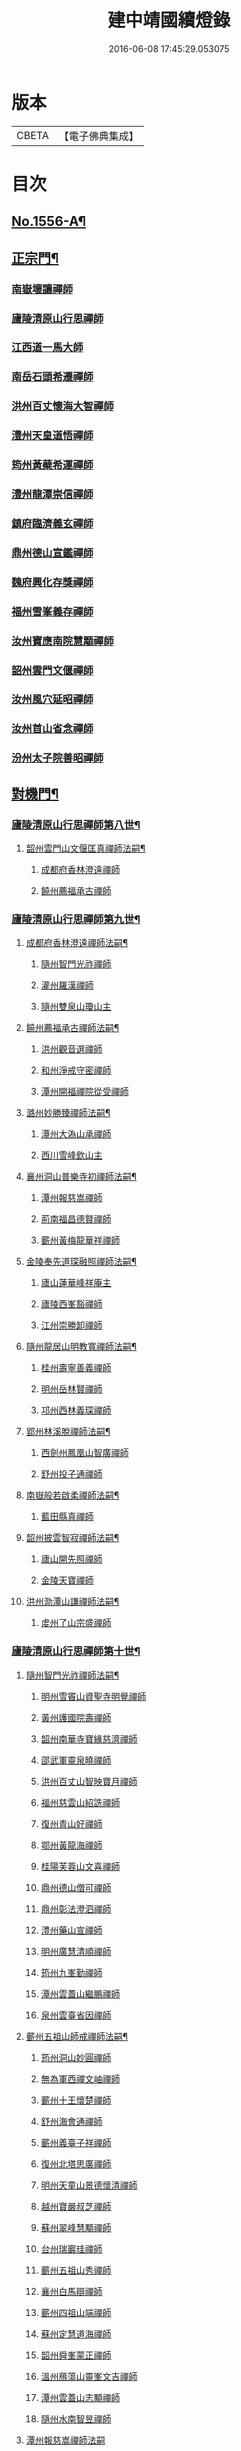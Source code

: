 #+TITLE: 建中靖國續燈錄 
#+DATE: 2016-06-08 17:45:29.053075

* 版本
 |     CBETA|【電子佛典集成】|

* 目次
** [[file:KR6q0007_001.txt::001-0640c1][No.1556-A¶]]
** [[file:KR6q0007_001.txt::001-0641b4][正宗門¶]]
*** [[file:KR6q0007_001.txt::001-0645b11][南嶽壞讓禪師]]
*** [[file:KR6q0007_001.txt::001-0645b19][廬陵清原山行思禪師]]
*** [[file:KR6q0007_001.txt::001-0645b24][江西道一馬大師]]
*** [[file:KR6q0007_001.txt::001-0645c8][南岳石頭希遷禪師]]
*** [[file:KR6q0007_001.txt::001-0645c14][洪州百丈懷海大智禪師]]
*** [[file:KR6q0007_001.txt::001-0645c19][澧州天皇道悟禪師]]
*** [[file:KR6q0007_001.txt::001-0646a3][筠州黃蘗希運禪師]]
*** [[file:KR6q0007_001.txt::001-0646a9][澧州龍潭崇信禪師]]
*** [[file:KR6q0007_001.txt::001-0646a13][鎮府臨濟義玄禪師]]
*** [[file:KR6q0007_001.txt::001-0646a17][鼎州德山宣鑑禪師]]
*** [[file:KR6q0007_001.txt::001-0646a24][魏府興化存獎禪師]]
*** [[file:KR6q0007_001.txt::001-0646b3][福州雪峯義存禪師]]
*** [[file:KR6q0007_001.txt::001-0646b7][汝州寶應南院慧顒禪師]]
*** [[file:KR6q0007_001.txt::001-0646b10][韶州雲門文偃禪師]]
*** [[file:KR6q0007_001.txt::001-0646b14][汝州風穴延昭禪師]]
*** [[file:KR6q0007_001.txt::001-0646b23][汝州首山省念禪師]]
*** [[file:KR6q0007_001.txt::001-0646c5][汾州太子院善昭禪師]]
** [[file:KR6q0007_002.txt::002-0647b2][對機門¶]]
*** [[file:KR6q0007_002.txt::002-0647b3][廬陵清原山行思禪師第八世¶]]
**** [[file:KR6q0007_002.txt::002-0647b4][韶州雲門山文偃匡真禪師法嗣¶]]
***** [[file:KR6q0007_002.txt::002-0647b4][成都府香林澄遠禪師]]
***** [[file:KR6q0007_002.txt::002-0648c16][饒州薦福承古禪師]]
*** [[file:KR6q0007_002.txt::002-0649c7][廬陵清原山行思禪師第九世¶]]
**** [[file:KR6q0007_002.txt::002-0649c8][成都府香林澄遠禪師法嗣¶]]
***** [[file:KR6q0007_002.txt::002-0649c8][隨州智門光祚禪師]]
***** [[file:KR6q0007_002.txt::002-0650b19][灌州羅漢禪師]]
***** [[file:KR6q0007_002.txt::002-0650c1][隨州雙泉山瓊山主]]
**** [[file:KR6q0007_002.txt::002-0650c5][饒州薦福承古禪師法嗣¶]]
***** [[file:KR6q0007_002.txt::002-0650c5][洪州觀音選禪師]]
***** [[file:KR6q0007_002.txt::002-0650c23][和州淨戒守密禪師]]
***** [[file:KR6q0007_002.txt::002-0651a14][潭州開福禪院從受禪師]]
**** [[file:KR6q0007_002.txt::002-0651a18][潞州妙勝臻禪師法嗣¶]]
***** [[file:KR6q0007_002.txt::002-0651a18][潭州大溈山承禪師]]
***** [[file:KR6q0007_002.txt::002-0651b2][西川雪峰欽山主]]
**** [[file:KR6q0007_002.txt::002-0651b5][襄州洞山普樂寺初禪師法嗣¶]]
***** [[file:KR6q0007_002.txt::002-0651b5][潭州報慈嵩禪師]]
***** [[file:KR6q0007_002.txt::002-0651b7][荊南福昌德賢禪師]]
***** [[file:KR6q0007_002.txt::002-0651b12][蘄州黃梅龍華祥禪師]]
**** [[file:KR6q0007_002.txt::002-0651b15][金陵奉先道琛融照禪師法嗣¶]]
***** [[file:KR6q0007_002.txt::002-0651b15][廬山蓮華峰祥庵主]]
***** [[file:KR6q0007_002.txt::002-0651b21][廬陵西峯豁禪師]]
***** [[file:KR6q0007_002.txt::002-0651c3][江州崇勝卸禪師]]
**** [[file:KR6q0007_002.txt::002-0651c10][隨州龍居山明教寬禪師法嗣¶]]
***** [[file:KR6q0007_002.txt::002-0651c10][桂州壽寧善義禪師]]
***** [[file:KR6q0007_002.txt::002-0651c17][明州岳林賢禪師]]
***** [[file:KR6q0007_002.txt::002-0651c22][邛州西林義琛禪師]]
**** [[file:KR6q0007_002.txt::002-0652a7][郢州林溪脫禪師法嗣¶]]
***** [[file:KR6q0007_002.txt::002-0652a7][西劍州鳳凰山智廣禪師]]
***** [[file:KR6q0007_002.txt::002-0652a12][舒州投子通禪師]]
**** [[file:KR6q0007_002.txt::002-0652b4][南嶽般若啟柔禪師法嗣¶]]
***** [[file:KR6q0007_002.txt::002-0652b4][藍田縣真禪師]]
**** [[file:KR6q0007_002.txt::002-0652b22][韶州披雲智寂禪師法嗣¶]]
***** [[file:KR6q0007_002.txt::002-0652b22][廬山開先照禪師]]
***** [[file:KR6q0007_002.txt::002-0652c8][金陵天寶禪師]]
**** [[file:KR6q0007_002.txt::002-0652c13][洪州泐潭山謙禪師法嗣¶]]
***** [[file:KR6q0007_002.txt::002-0652c13][䖍州了山宗盛禪師]]
*** [[file:KR6q0007_003.txt::003-0653a2][廬陵清原山行思禪師第十世¶]]
**** [[file:KR6q0007_003.txt::003-0653a3][隨州智門光祚禪師法嗣¶]]
***** [[file:KR6q0007_003.txt::003-0653a3][明州雪竇山資聖寺明覺禪師]]
***** [[file:KR6q0007_003.txt::003-0654a11][黃州護國院壽禪師]]
***** [[file:KR6q0007_003.txt::003-0654a14][韶州南華寺寶緣慈濟禪師]]
***** [[file:KR6q0007_003.txt::003-0654a19][邵武軍靈泉曉禪師]]
***** [[file:KR6q0007_003.txt::003-0654a21][洪州百丈山智映寶月禪師]]
***** [[file:KR6q0007_003.txt::003-0654b2][福州慈雲山紹詵禪師]]
***** [[file:KR6q0007_003.txt::003-0654b5][復州青山好禪師]]
***** [[file:KR6q0007_003.txt::003-0654b8][鄂州黃龍海禪師]]
***** [[file:KR6q0007_003.txt::003-0654b11][桂陽芙蓉山文喜禪師]]
***** [[file:KR6q0007_003.txt::003-0654b14][鼎州德山僧可禪師]]
***** [[file:KR6q0007_003.txt::003-0654b16][鼎州彰法澄泗禪師]]
***** [[file:KR6q0007_003.txt::003-0654b19][澧州藥山宣禪師]]
***** [[file:KR6q0007_003.txt::003-0654b21][明州廣慧清順禪師]]
***** [[file:KR6q0007_003.txt::003-0654c1][筠州九峯勤禪師]]
***** [[file:KR6q0007_003.txt::003-0654c6][潭州雲蓋山繼鵬禪師]]
***** [[file:KR6q0007_003.txt::003-0654c11][泉州雲臺省因禪師]]
**** [[file:KR6q0007_003.txt::003-0654c19][蘄州五祖山師戒禪師法嗣¶]]
***** [[file:KR6q0007_003.txt::003-0654c19][筠州洞山妙圓禪師]]
***** [[file:KR6q0007_003.txt::003-0655a2][無為軍西禪文岫禪師]]
***** [[file:KR6q0007_003.txt::003-0655a5][蘄州十王懷楚禪師]]
***** [[file:KR6q0007_003.txt::003-0655a8][舒州海會通禪師]]
***** [[file:KR6q0007_003.txt::003-0655a12][蘄州義臺子祥禪師]]
***** [[file:KR6q0007_003.txt::003-0655a16][復州北塔思廣禪師]]
***** [[file:KR6q0007_003.txt::003-0655a20][明州天童山景德懷清禪師]]
***** [[file:KR6q0007_003.txt::003-0655b1][越州寶嚴叔芝禪師]]
***** [[file:KR6q0007_003.txt::003-0655b4][蘇州翠峰慧顒禪師]]
***** [[file:KR6q0007_003.txt::003-0655b7][台州瑞巖珪禪師]]
***** [[file:KR6q0007_003.txt::003-0655b11][蘄州五祖山秀禪師]]
***** [[file:KR6q0007_003.txt::003-0655b15][襄州白馬辯禪師]]
***** [[file:KR6q0007_003.txt::003-0655b17][蘄州四祖山端禪師]]
***** [[file:KR6q0007_003.txt::003-0655b19][蘇州定慧道海禪師]]
***** [[file:KR6q0007_003.txt::003-0655b22][韶州舜峯蒙正禪師]]
***** [[file:KR6q0007_003.txt::003-0655b24][溫州鴈蕩山靈峯文吉禪師]]
***** [[file:KR6q0007_003.txt::003-0655c8][潭州雲蓋山志顒禪師]]
***** [[file:KR6q0007_003.txt::003-0655c21][隨州水南智昱禪師]]
**** [[file:KR6q0007_003.txt::003-0655c24][潭州報慈嵩禪師法嗣]]
***** [[file:KR6q0007_003.txt::003-0656a1][郢州興陽山遜禪師]]
**** [[file:KR6q0007_003.txt::003-0656a5][東川乾明居信禪師法嗣¶]]
***** [[file:KR6q0007_003.txt::003-0656a5][澧州藥山尋肅禪師]]
***** [[file:KR6q0007_003.txt::003-0656a8][益州[郫-卑+((白-日+田)/廾)]縣西禪垂白禪師]]
**** [[file:KR6q0007_003.txt::003-0656a12][江陵福昌重善禪師法嗣¶]]
***** [[file:KR6q0007_003.txt::003-0656a12][鼎州德山文捷禪師]]
***** [[file:KR6q0007_003.txt::003-0656a15][湖州上方齊岳禪師]]
***** [[file:KR6q0007_003.txt::003-0656c16][明州育王山常坦禪師]]
***** [[file:KR6q0007_003.txt::003-0657a6][江陵福昌詢禪師]]
***** [[file:KR6q0007_003.txt::003-0657a9][越州四明小贇禪師]]
***** [[file:KR6q0007_003.txt::003-0657a12][福州靈峰顯英禪師]]
***** [[file:KR6q0007_003.txt::003-0657a15][西劍州元封文政禪師]]
***** [[file:KR6q0007_003.txt::003-0657a17][潤州金山瑞新禪師]]
**** [[file:KR6q0007_003.txt::003-0657a24][蘄州北禪廣教懷志禪師法嗣¶]]
***** [[file:KR6q0007_003.txt::003-0657a24][舒州四面山懷清禪師]]
**** [[file:KR6q0007_003.txt::003-0657b6][南嶽福嚴良雅禪師法嗣¶]]
***** [[file:KR6q0007_003.txt::003-0657b6][衡州常寧北禪智賢禪師]]
***** [[file:KR6q0007_003.txt::003-0657b16][南嶽衡岳寺振禪師]]
***** [[file:KR6q0007_003.txt::003-0657b20][福州衡山禪院了實禪師]]
**** [[file:KR6q0007_003.txt::003-0657b24][鼎州德山慧遠禪師法嗣¶]]
***** [[file:KR6q0007_003.txt::003-0657b24][興元府大中仁辯禪師]]
***** [[file:KR6q0007_003.txt::003-0657c3][益州菩提桂芳禪師]]
***** [[file:KR6q0007_003.txt::003-0657c7][廬山開先善暹禪師]]
***** [[file:KR6q0007_003.txt::003-0658a24][廬陵禾山禪智禪師]]
***** [[file:KR6q0007_003.txt::003-0658b24][秀州資聖院盛勤禪師]]
***** [[file:KR6q0007_003.txt::003-0659a1][潭州鹿苑圭禪師]]
**** [[file:KR6q0007_003.txt::003-0659a22][江陵府開福德賢禪師法嗣¶]]
***** [[file:KR6q0007_003.txt::003-0659a22][郢州大陽山文昱禪師]]
***** [[file:KR6q0007_003.txt::003-0659a24][日芳上座]]
*** [[file:KR6q0007_004.txt::004-0659b13][南嶽懷讓禪師第十一世¶]]
**** [[file:KR6q0007_004.txt::004-0659b14][汾州太子禪院善昭禪師法嗣¶]]
***** [[file:KR6q0007_004.txt::004-0659b14][潭州興化禪院慈明禪師]]
***** [[file:KR6q0007_004.txt::004-0660c3][筠州太愚山興教守芝禪師]]
***** [[file:KR6q0007_004.txt::004-0661a8][滁州瑯瑘山開化廣照禪師]]
***** [[file:KR6q0007_004.txt::004-0661c7][舒州法華禪院齊舉禪師]]
***** [[file:KR6q0007_004.txt::004-0661c15][潭州石霜崇勝院法永禪師]]
***** [[file:KR6q0007_004.txt::004-0661c23][湖州天聖皓太禪師]]
***** [[file:KR6q0007_004.txt::004-0662a3][舒州投子山圓修禪師]]
***** [[file:KR6q0007_004.txt::004-0662a7][唐州龍潭圓禪師]]
**** [[file:KR6q0007_004.txt::004-0662a19][汝州葉縣廣教歸省明壽禪師法嗣¶]]
***** [[file:KR6q0007_004.txt::004-0662a19][舒州浮山圓鑒禪師]]
***** [[file:KR6q0007_004.txt::004-0663a5][汝州寶應禪院法昭演教禪師]]
***** [[file:KR6q0007_004.txt::004-0663c5][唐州大乘山慧果禪師]]
**** [[file:KR6q0007_004.txt::004-0663c11][襄州石門山蘊聰慈照禪師法嗣¶]]
***** [[file:KR6q0007_004.txt::004-0663c11][唐州大乘山德遵禪師]]
***** [[file:KR6q0007_004.txt::004-0663c19][湖州景清禪院居素明照禪師]]
***** [[file:KR6q0007_004.txt::004-0663c24][潤州金山達觀禪師]]
***** [[file:KR6q0007_004.txt::004-0664c3][杭州龍華寺齊岳寶覺禪師]]
***** [[file:KR6q0007_004.txt::004-0664c7][蘇州洞庭山慧月禪師]]
***** [[file:KR6q0007_004.txt::004-0664c11][明州杖錫修巳禪師]]
***** [[file:KR6q0007_004.txt::004-0664c14][洪州雙林寺巳禪師]]
***** [[file:KR6q0007_004.txt::004-0664c21][襄州谷隱山可琮禪師]]
***** [[file:KR6q0007_004.txt::004-0665a1][撫州疎山古禪師]]
***** [[file:KR6q0007_004.txt::004-0665a4][越州雲門山顯欽禪師]]
***** [[file:KR6q0007_004.txt::004-0665a6][湖州安吉上方新禪師]]
***** [[file:KR6q0007_004.txt::004-0665a10][處州仁壽嗣珍禪師]]
***** [[file:KR6q0007_004.txt::004-0665a17][杭州承天𧦬元禪師]]
***** [[file:KR6q0007_004.txt::004-0665a20][蘇州翠峰山普禪師]]
***** [[file:KR6q0007_004.txt::004-0665a24][泉州棲隱院自然禪師]]
**** [[file:KR6q0007_004.txt::004-0665b4][汝州廣慧院居璉真惠禪師法嗣¶]]
***** [[file:KR6q0007_004.txt::004-0665b4][東京華嚴院道隆圓明禪師]]
***** [[file:KR6q0007_004.txt::004-0665b14][臨江軍慧力院慧南禪師]]
***** [[file:KR6q0007_004.txt::004-0665b20][汝州廣慧德宣禪師]]
**** [[file:KR6q0007_004.txt::004-0665b24][潭州神鼎山鴻諲禪師法嗣¶]]
***** [[file:KR6q0007_004.txt::004-0665b24][澧州夾山靈泉子英禪師]]
***** [[file:KR6q0007_004.txt::004-0665c9][隨州善光山蘭禪師]]
***** [[file:KR6q0007_004.txt::004-0665c13][天臺妙智寺光雲禪師]]
***** [[file:KR6q0007_004.txt::004-0665c17][潭州龍興禹禪師]]
***** [[file:KR6q0007_004.txt::004-0665c23][江陵開聖院寶情山主]]
*** [[file:KR6q0007_005.txt::005-0666a7][廬陵清原山行思禪師第十一世¶]]
**** [[file:KR6q0007_005.txt::005-0666a8][明州雪竇山重顯明覺禪師法嗣¶]]
***** [[file:KR6q0007_005.txt::005-0666a8][越州天衣山義懷禪師]]
***** [[file:KR6q0007_005.txt::005-0667b14][信州廣教景先禪師]]
***** [[file:KR6q0007_005.txt::005-0667b17][饒州妙果院自政禪師]]
***** [[file:KR6q0007_005.txt::005-0667b21][舒州東禪院賢禪師]]
***** [[file:KR6q0007_005.txt::005-0667c1][蘇州薦福知一禪師]]
***** [[file:KR6q0007_005.txt::005-0667c5][越州天衣在和禪師]]
***** [[file:KR6q0007_005.txt::005-0667c8][湖州海會擇芝禪師]]
***** [[file:KR6q0007_005.txt::005-0667c10][越州稱心省倧禪師]]
***** [[file:KR6q0007_005.txt::005-0667c24][明州上山德隆禪師]]
***** [[file:KR6q0007_005.txt::005-0668a4][越州稱心清演禪師]]
***** [[file:KR6q0007_005.txt::005-0668a7][明州岳林藏院宗善禪師]]
***** [[file:KR6q0007_005.txt::005-0668a10][杭州證聖守環禪師]]
***** [[file:KR6q0007_005.txt::005-0668a14][杭州承天傳宗禪師]]
***** [[file:KR6q0007_005.txt::005-0668c3][鼎州乾明知應禪師]]
***** [[file:KR6q0007_005.txt::005-0668c7][天台寶相蘊歡禪師]]
***** [[file:KR6q0007_005.txt::005-0668c9][蘇州萬壽神初惠照禪師]]
***** [[file:KR6q0007_005.txt::005-0668c12][潭州龍興智傳禪師]]
***** [[file:KR6q0007_005.txt::005-0668c18][漢陽軍鳳棲仲卿禪師]]
***** [[file:KR6q0007_005.txt::005-0669a10][溫州平陽寶慶子環禪師]]
***** [[file:KR6q0007_005.txt::005-0669a19][溫州鴈蕩靈巖寺德初禪師]]
***** [[file:KR6q0007_005.txt::005-0669b6][真州長蘆崇福禪院祖印禪師]]
***** [[file:KR6q0007_005.txt::005-0669b23][湖州報本有蘭禪師]]
***** [[file:KR6q0007_005.txt::005-0669c14][越州稱心守明禪師]]
***** [[file:KR6q0007_005.txt::005-0669c17][廬山湯院守恩禪師]]
***** [[file:KR6q0007_005.txt::005-0669c19][真州六合香積孜禪師]]
***** [[file:KR6q0007_005.txt::005-0670a7][信陽軍乾明則禪師]]
***** [[file:KR6q0007_005.txt::005-0670a14][處州南明日慎禪師]]
***** [[file:KR6q0007_005.txt::005-0670a21][南嶽雲峰元益首座]]
***** [[file:KR6q0007_005.txt::005-0670b3][舒州投子山法宗道者]]
**** [[file:KR6q0007_005.txt::005-0670b6][韶州南華寶緣慈濟禪師法嗣¶]]
***** [[file:KR6q0007_005.txt::005-0670b6][韶州甘露山自緣禪師]]
***** [[file:KR6q0007_005.txt::005-0670b8][廣州興化延慶禪師]]
***** [[file:KR6q0007_005.txt::005-0670b11][韶州永泰宗寶禪師]]
***** [[file:KR6q0007_005.txt::005-0670b13][韶州寶壽行德禪師]]
***** [[file:KR6q0007_005.txt::005-0670b16][韶州白虎山守昇禪師]]
***** [[file:KR6q0007_005.txt::005-0670b18][韶州佛陀山宗欽禪師]]
***** [[file:KR6q0007_005.txt::005-0670b20][韶州雙峰山法崇禪師]]
***** [[file:KR6q0007_005.txt::005-0670b23][韶州樂昌縣寶林山海月禪師]]
***** [[file:KR6q0007_005.txt::005-0670c1][韶州延祥法迎禪師]]
***** [[file:KR6q0007_005.txt::005-0670c4][韶州舜峰惠寶禪師]]
**** [[file:KR6q0007_005.txt::005-0670c8][襄州洞山普樂子榮禪師法嗣¶]]
***** [[file:KR6q0007_005.txt::005-0670c8][廬山圓通祖印禪師]]
**** [[file:KR6q0007_005.txt::005-0670c23][洪州百丈山智映寶月禪師法嗣¶]]
***** [[file:KR6q0007_005.txt::005-0670c23][杭州惠因祥禪師]]
***** [[file:KR6q0007_005.txt::005-0671a4][杭州慧因義寧禪師]]
**** [[file:KR6q0007_005.txt::005-0671a9][潭州雲蓋山繼鵬禪師法嗣¶]]
***** [[file:KR6q0007_005.txt::005-0671a9][越州諸暨鍾山報恩禪院譚禪師]]
**** [[file:KR6q0007_005.txt::005-0671b11][筠州洞山曉聦禪師法嗣¶]]
***** [[file:KR6q0007_005.txt::005-0671b11][雲居曉舜禪師]]
***** [[file:KR6q0007_005.txt::005-0671c12][潭州大溈山密印寺懷宥禪師]]
***** [[file:KR6q0007_005.txt::005-0671c16][杭州佛日山明教禪師]]
**** [[file:KR6q0007_006.txt::006-0672a9][洪州泐潭山寶峰院懷澄禪師法嗣¶]]
***** [[file:KR6q0007_006.txt::006-0672a9][東京十方淨因禪院大覺禪師]]
***** [[file:KR6q0007_006.txt::006-0673a9][天台赤城山用良禪師]]
***** [[file:KR6q0007_006.txt::006-0673a13][臨江軍有文禪師]]
***** [[file:KR6q0007_006.txt::006-0673a15][福州雪峯象敦禪師]]
***** [[file:KR6q0007_006.txt::006-0673a18][杭州靈隱山雲知慈覺禪師]]
***** [[file:KR6q0007_006.txt::006-0673b12][明州金鵝山靖旻禪師]]
***** [[file:KR6q0007_006.txt::006-0673b15][雲居山守億禪師]]
***** [[file:KR6q0007_006.txt::006-0673b17][婺州西塔殊禪師]]
***** [[file:KR6q0007_006.txt::006-0673b20][婺州承天惟簡禪師]]
***** [[file:KR6q0007_006.txt::006-0673c21][杭州臨安九峰淨土鑒韶禪師]]
***** [[file:KR6q0007_006.txt::006-0674a13][洪州壽聖普誗禪師]]
***** [[file:KR6q0007_006.txt::006-0674a18][筠州洞山永孚禪師]]
***** [[file:KR6q0007_006.txt::006-0674a21][金陵廣慧遇新禪師]]
***** [[file:KR6q0007_006.txt::006-0674b3][令滔首座]]
**** [[file:KR6q0007_006.txt::006-0674b11][筠州洞山自寶妙圓禪師法嗣¶]]
***** [[file:KR6q0007_006.txt::006-0674b11][筠州洞山鑒遷禪師]]
***** [[file:KR6q0007_006.txt::006-0674b16][筠州洞山清辯禪師]]
**** [[file:KR6q0007_006.txt::006-0674b20][舒州海會通禪師法嗣¶]]
***** [[file:KR6q0007_006.txt::006-0674b20][隨州水南太平興國文秀禪師]]
**** [[file:KR6q0007_006.txt::006-0674b24][復州北塔思廣禪師法嗣]]
***** [[file:KR6q0007_006.txt::006-0674c1][荊門軍當陽縣玉泉景德禪院承皓禪師]]
**** [[file:KR6q0007_006.txt::006-0674c17][蘇州翠峯慧顒禪師法嗣¶]]
***** [[file:KR6q0007_006.txt::006-0674c17][杭州廣果擇能禪師]]
**** [[file:KR6q0007_006.txt::006-0674c21][蘄州四祖山端禪師法嗣¶]]
***** [[file:KR6q0007_006.txt::006-0674c21][福州廣明常委禪師]]
**** [[file:KR6q0007_006.txt::006-0674c24][潭州雲蓋山志顒禪師法嗣]]
***** [[file:KR6q0007_006.txt::006-0675a1][雲居山文慶海印禪師]]
**** [[file:KR6q0007_006.txt::006-0675a24][明州上方齊岳禪師法嗣]]
***** [[file:KR6q0007_006.txt::006-0675b1][越州東山國慶順宗禪師]]
**** [[file:KR6q0007_006.txt::006-0675b8][潤州金山瑞新禪師法嗣¶]]
***** [[file:KR6q0007_006.txt::006-0675b8][湖州天聖楚祥禪師]]
***** [[file:KR6q0007_006.txt::006-0675b15][溫州極樂用基禪師]]
***** [[file:KR6q0007_006.txt::006-0675b18][湖州天聖守道禪師]]
**** [[file:KR6q0007_006.txt::006-0675b24][衡州北禪智賢禪師法嗣¶]]
***** [[file:KR6q0007_006.txt::006-0675b24][潭州興化崇辯禪師]]
***** [[file:KR6q0007_006.txt::006-0675c13][江州法昌倚遇禪師]]
**** [[file:KR6q0007_006.txt::006-0675c20][廬山開先善暹禪師法嗣¶]]
***** [[file:KR6q0007_006.txt::006-0675c20][雲居山佛印禪師]]
***** [[file:KR6q0007_006.txt::006-0676c6][東京大相國寺智海正覺禪師]]
***** [[file:KR6q0007_006.txt::006-0677b23][廬山萬杉善爽禪師]]
***** [[file:KR6q0007_006.txt::006-0677c8][越州天章寺元楚寶月禪師]]
***** [[file:KR6q0007_006.txt::006-0678a5][洪州壽聖元舜禪師]]
***** [[file:KR6q0007_006.txt::006-0678a8][筠州洞山慧圓禪師]]
**** [[file:KR6q0007_006.txt::006-0678a17][廬陵禾山楚才禪師法嗣¶]]
***** [[file:KR6q0007_006.txt::006-0678a17][衡州北禪慧雲禪院昇禪師]]
***** [[file:KR6q0007_006.txt::006-0678b8][澧州報恩禪院紹端禪師]]
***** [[file:KR6q0007_006.txt::006-0678b12][撫州曹山寶積院雄禪師]]
**** [[file:KR6q0007_006.txt::006-0678c4][澧州欽山悟勤禪師法嗣¶]]
***** [[file:KR6q0007_006.txt::006-0678c4][鼎州梁山應圓禪師]]
*** [[file:KR6q0007_007.txt::007-0678c13][南嶽懷讓禪師第十二世¶]]
**** [[file:KR6q0007_007.txt::007-0678c14][潭州興化禪院慈明禪師法嗣¶]]
***** [[file:KR6q0007_007.txt::007-0678c14][洪州黃龍山崇恩惠南禪師]]
***** [[file:KR6q0007_007.txt::007-0680a14][洪州翠巖廣化可真禪師]]
***** [[file:KR6q0007_007.txt::007-0680c2][袁州楊岐山普通禪院方會禪師]]
***** [[file:KR6q0007_007.txt::007-0681a21][潭州道吾山興化悟真禪師]]
***** [[file:KR6q0007_007.txt::007-0681b2][明州天童山清遂禪師]]
***** [[file:KR6q0007_007.txt::007-0681b6][金陵蔣山太平興國寺保心禪師]]
***** [[file:KR6q0007_007.txt::007-0681b17][金陵蔣山覺海禪師]]
***** [[file:KR6q0007_007.txt::007-0682a15][婺州大平興國禪寺載休禪師]]
***** [[file:KR6q0007_007.txt::007-0682a20][筠州武泉山政禪師]]
***** [[file:KR6q0007_007.txt::007-0682b2][明州香山蘊良禪師]]
***** [[file:KR6q0007_007.txt::007-0682b22][蘇州南峰惟廣禪師]]
***** [[file:KR6q0007_007.txt::007-0682c4][湖州報本澄說禪師]]
***** [[file:KR6q0007_007.txt::007-0682c10][杭州淨慈志堅禪師]]
***** [[file:KR6q0007_007.txt::007-0682c13][潭州南嶽雙峯寺省回禪師]]
***** [[file:KR6q0007_007.txt::007-0682c24][洪州兜率道寬禪師]]
***** [[file:KR6q0007_007.txt::007-0683b3][福州古田資福善禪師]]
***** [[file:KR6q0007_007.txt::007-0683b5][潭州大溈山密印寺德乾禪師]]
***** [[file:KR6q0007_007.txt::007-0683b13][全州靈山本言禪師]]
***** [[file:KR6q0007_007.txt::007-0683b19][湖州羅漢居奉禪師]]
***** [[file:KR6q0007_007.txt::007-0683b23][澧州壽聖院景韶禪師]]
***** [[file:KR6q0007_007.txt::007-0683c3][澧州藥山義銑禪師]]
***** [[file:KR6q0007_007.txt::007-0683c10][湖州廣法禪院源禪師]]
***** [[file:KR6q0007_007.txt::007-0684a17][洪州百文惟政禪師]]
***** [[file:KR6q0007_007.txt::007-0684a23][南嶽谷泉大道]]
**** [[file:KR6q0007_007.txt::007-0684b6][滁州瑯瑘山惠覺廣照禪師法嗣¶]]
***** [[file:KR6q0007_007.txt::007-0684b6][洪州泐潭山曉月禪師]]
***** [[file:KR6q0007_007.txt::007-0684b15][蘇州永安定慧院起信海印禪師]]
***** [[file:KR6q0007_007.txt::007-0684c16][福州白鹿山顯端禪師]]
***** [[file:KR6q0007_007.txt::007-0685a19][越州姜山方禪師]]
***** [[file:KR6q0007_007.txt::007-0685b1][杭州天竺智月禪師]]
***** [[file:KR6q0007_007.txt::007-0685b5][證聖禪院良禪師]]
***** [[file:KR6q0007_007.txt::007-0685b11][滁州瑯瑘山開化智遷禪師]]
***** [[file:KR6q0007_007.txt::007-0685b24][廬山圓通崇勝志珂禪師]]
***** [[file:KR6q0007_007.txt::007-0685c7][滁州瑯瑘山開化院繼詮海月禪師]]
***** [[file:KR6q0007_007.txt::007-0685c18][荊門軍玉泉山務本悟空禪師]]
***** [[file:KR6q0007_007.txt::007-0685c21][袁州崇勝文捷禪師]]
***** [[file:KR6q0007_007.txt::007-0686a6][江陵公安萬壽子和禪師]]
***** [[file:KR6q0007_007.txt::007-0686a10][安州九嵕山圓明仁益禪師]]
***** [[file:KR6q0007_007.txt::007-0686a17][泉州涼峯山洞淵禪師]]
***** [[file:KR6q0007_007.txt::007-0686b9][真州定山方禪師]]
**** [[file:KR6q0007_007.txt::007-0686b23][湖州景清院居素明照禪師法嗣¶]]
***** [[file:KR6q0007_007.txt::007-0686b23][湖州何山日儉禪師]]
***** [[file:KR6q0007_007.txt::007-0686c3][杭州承天𧦬岑禪師]]
***** [[file:KR6q0007_007.txt::007-0686c8][興化軍翠峯子淵禪師]]
***** [[file:KR6q0007_007.txt::007-0686c11][杭州承天自能禪師]]
**** [[file:KR6q0007_008.txt::008-0686c21][舒州浮山法遠圓鑑禪師法嗣¶]]
***** [[file:KR6q0007_008.txt::008-0686c21][東京十方淨因禪院淨照禪師]]
***** [[file:KR6q0007_008.txt::008-0687c3][廬州興化仁岳禪師]]
***** [[file:KR6q0007_008.txt::008-0688a13][蘄州白雲山廣教景雲禪師]]
***** [[file:KR6q0007_008.txt::008-0688b9][無為軍廬江西禪繼禪師]]
***** [[file:KR6q0007_008.txt::008-0688b16][宿州定林惠琛禪師]]
***** [[file:KR6q0007_008.txt::008-0688b20][秀州本覺若珠禪師]]
***** [[file:KR6q0007_008.txt::008-0688c13][荊門軍玉泉山景德謂芳禪師]]
***** [[file:KR6q0007_008.txt::008-0689a12][廬山歸宗承天鴻式禪師]]
***** [[file:KR6q0007_008.txt::008-0689a17][東京華嚴普孜禪師]]
***** [[file:KR6q0007_008.txt::008-0689b11][舒州甘露法眼禪師]]
***** [[file:KR6q0007_008.txt::008-0689b23][廬山歸宗承天普安禪師]]
***** [[file:KR6q0007_008.txt::008-0689c7][南康軍南山清隱院惟湜禪師]]
***** [[file:KR6q0007_008.txt::008-0689c23][舒州浮山太平洪璉禪師]]
***** [[file:KR6q0007_008.txt::008-0690a4][潭州南嶽衡嶽寺奉能禪師]]
**** [[file:KR6q0007_008.txt::008-0690a13][筠州大愚山興教守芝禪師法嗣¶]]
***** [[file:KR6q0007_008.txt::008-0690a13][潭州開福守義禪師]]
***** [[file:KR6q0007_008.txt::008-0690a18][南嶽雲峯文悅禪師]]
***** [[file:KR6q0007_008.txt::008-0690b22][饒州承天應禪師]]
***** [[file:KR6q0007_008.txt::008-0690c1][越州大禹山簡南禪師]]
***** [[file:KR6q0007_008.txt::008-0690c7][郢州興陽山啟珊禪師]]
***** [[file:KR6q0007_008.txt::008-0690c13][郢州興陽山慧光院啟舟禪師]]
***** [[file:KR6q0007_008.txt::008-0690c19][筠州洞山子圓禪師]]
**** [[file:KR6q0007_008.txt::008-0690c23][潭州石霜山法永禪師法嗣¶]]
***** [[file:KR6q0007_008.txt::008-0690c23][金陵保寧承泰禪師]]
***** [[file:KR6q0007_008.txt::008-0691a2][南嶽福嚴保宗禪師]]
***** [[file:KR6q0007_008.txt::008-0691a14][南嶽勝業智增禪師]]
***** [[file:KR6q0007_008.txt::008-0691a17][郢州大陽山長慶如漢禪師]]
**** [[file:KR6q0007_008.txt::008-0691a24][湖州天聖皓太禪師法嗣]]
***** [[file:KR6q0007_008.txt::008-0691b1][湖州西余山寶實禪師]]
**** [[file:KR6q0007_008.txt::008-0691b6][汝州寶應法昭禪師法嗣¶]]
***** [[file:KR6q0007_008.txt::008-0691b6][滁州瑯瑘山方銳禪師]]
***** [[file:KR6q0007_008.txt::008-0691b15][郢州興陽山希隱禪師]]
**** [[file:KR6q0007_008.txt::008-0691b22][潤州金山曇頴達觀禪師法嗣¶]]
***** [[file:KR6q0007_008.txt::008-0691b22][湖州上方希元禪師]]
***** [[file:KR6q0007_008.txt::008-0691b24][潤州普慈院崇珍禪師]]
***** [[file:KR6q0007_008.txt::008-0691c3][太平州瑞竹仲和禪師]]
***** [[file:KR6q0007_008.txt::008-0691c7][潤州金山懷賢圓通禪師]]
***** [[file:KR6q0007_008.txt::008-0691c10][太平州隱靜山慧觀禪師]]
***** [[file:KR6q0007_008.txt::008-0691c14][常州南禪福聖自聰禪師]]
***** [[file:KR6q0007_008.txt::008-0691c19][越州新昌石佛顯忠祖印禪師]]
***** [[file:KR6q0007_008.txt::008-0692a12][杭州淨住院居說真淨禪師]]
***** [[file:KR6q0007_008.txt::008-0692a19][宣州廣教院繼真文鑑禪師]]
***** [[file:KR6q0007_008.txt::008-0692b7][湖州西余山拱辰禪師]]
***** [[file:KR6q0007_008.txt::008-0692b17][常州承天了素禪師]]
***** [[file:KR6q0007_008.txt::008-0692b22][越州法性院用章禪師]]
***** [[file:KR6q0007_008.txt::008-0692c2][越州法性紹明禪師]]
***** [[file:KR6q0007_008.txt::008-0692c5][蘇州崑山般若善端禪師]]
**** [[file:KR6q0007_008.txt::008-0692c10][蘇州洞庭惠月禪師法嗣¶]]
***** [[file:KR6q0007_008.txt::008-0692c10][蘇州薦福亮禪師]]
***** [[file:KR6q0007_008.txt::008-0692c14][蘇州瑞元嵩禪師]]
***** [[file:KR6q0007_008.txt::008-0692c18][常州承天世珍禪師]]
**** [[file:KR6q0007_008.txt::008-0692c23][明州杖錫修巳禪師法嗣¶]]
***** [[file:KR6q0007_008.txt::008-0692c23][台州黃巖保軒禪師]]
***** [[file:KR6q0007_008.txt::008-0693a2][明州雲巖志禪師]]
**** [[file:KR6q0007_008.txt::008-0693a6][明州石門山進禪師法嗣¶]]
***** [[file:KR6q0007_008.txt::008-0693a6][明州瑞巖山智才禪師]]
**** [[file:KR6q0007_008.txt::008-0693a21][杭州龍華齊岳禪師法嗣¶]]
***** [[file:KR6q0007_008.txt::008-0693a21][湖州吳山淨端禪師]]
*** [[file:KR6q0007_009.txt::009-0693b7][廬陵清原山行思禪師第十二世¶]]
**** [[file:KR6q0007_009.txt::009-0693b8][越州天衣義懷禪師法嗣¶]]
***** [[file:KR6q0007_009.txt::009-0693b8][東京大相國寺慧林禪院圓照禪師]]
***** [[file:KR6q0007_009.txt::009-0694c15][東京大相國寺惠林禪院覺海禪師]]
***** [[file:KR6q0007_009.txt::009-0695c6][真州長蘆崇福禪院廣照禪師]]
***** [[file:KR6q0007_009.txt::009-0696a17][廬山棲賢智遷禪師]]
***** [[file:KR6q0007_009.txt::009-0696c10][舒州山谷三祖會禪師]]
***** [[file:KR6q0007_009.txt::009-0697b9][無為軍鐵佛因禪師]]
***** [[file:KR6q0007_009.txt::009-0697b14][湖州報本法存禪師]]
***** [[file:KR6q0007_009.txt::009-0697c4][歙州開化惠圓禪師]]
***** [[file:KR6q0007_009.txt::009-0697c8][處州縉雲縣永泰智覺禪師]]
***** [[file:KR6q0007_009.txt::009-0697c15][蘇州萬壽和禪師]]
***** [[file:KR6q0007_009.txt::009-0698a3][和州開聖禪院棲禪師]]
***** [[file:KR6q0007_009.txt::009-0698b4][明州雲巖旌教院洞偕禪師]]
***** [[file:KR6q0007_009.txt::009-0698b8][福州衡山惟禮禪師]]
***** [[file:KR6q0007_009.txt::009-0698b18][杭州北山顯明院善孜禪師]]
***** [[file:KR6q0007_009.txt::009-0698b22][明州啟霞惠安禪師]]
***** [[file:KR6q0007_009.txt::009-0698c3][越州雲門山靈侃禪師]]
***** [[file:KR6q0007_009.txt::009-0698c13][天台太平元坦禪師]]
***** [[file:KR6q0007_009.txt::009-0698c19][杭州佛日文祖禪師]]
***** [[file:KR6q0007_009.txt::009-0698c23][蘇州薦福明因禪師]]
***** [[file:KR6q0007_009.txt::009-0699a3][沂州望仙山宗禪師]]
***** [[file:KR6q0007_009.txt::009-0699b7][岳陽墨山禪院有琦禪師]]
***** [[file:KR6q0007_009.txt::009-0699b13][舒州桐城金繩詮禪師]]
***** [[file:KR6q0007_009.txt::009-0699b16][筠州五峯淨覺院用機禪師]]
***** [[file:KR6q0007_010.txt::010-0699c5][東京法雲寺圓通禪師]]
***** [[file:KR6q0007_010.txt::010-0701b4][杭州佛日山智才禪師]]
***** [[file:KR6q0007_010.txt::010-0702a16][北京天鉢寺文慧禪師]]
***** [[file:KR6q0007_010.txt::010-0702c15][洪州上藍文達禪師]]
***** [[file:KR6q0007_010.txt::010-0703a1][洪州觀音啟禪師]]
***** [[file:KR6q0007_010.txt::010-0703a6][台州瑞巖子鴻禪師]]
***** [[file:KR6q0007_010.txt::010-0703b24][越州天章元善禪師]]
***** [[file:KR6q0007_010.txt::010-0703c17][真州長蘆崇福院體明圓鑑禪師]]
***** [[file:KR6q0007_010.txt::010-0704a21][杭州龍華文喜禪師]]
***** [[file:KR6q0007_010.txt::010-0704b4][處州永泰自仁禪師]]
***** [[file:KR6q0007_010.txt::010-0704b18][饒州景德普俊禪師]]
***** [[file:KR6q0007_010.txt::010-0704c1][汀州同慶禪院智珣禪師]]
***** [[file:KR6q0007_010.txt::010-0704c5][汀州開元智孜禪師]]
***** [[file:KR6q0007_010.txt::010-0705a10][泉州資聖捷禪師]]
***** [[file:KR6q0007_010.txt::010-0705a15][蘇州澄照慧慈禪師]]
***** [[file:KR6q0007_010.txt::010-0705a21][秀州崇德智澄禪師]]
***** [[file:KR6q0007_010.txt::010-0705b2][蘇州淨慧可證禪師]]
***** [[file:KR6q0007_010.txt::010-0705b7][泉州棲隱有評禪師]]
***** [[file:KR6q0007_010.txt::010-0705b13][蘇州定惠雲禪師]]
***** [[file:KR6q0007_010.txt::010-0705b20][汀州開元智譚禪師]]
***** [[file:KR6q0007_010.txt::010-0705c9][靈峯崇化珣禪師]]
***** [[file:KR6q0007_010.txt::010-0705c14][建州乾符大同院旺禪師]]
**** [[file:KR6q0007_011.txt::011-0706a3][筠州大愚曉舜禪師法嗣¶]]
***** [[file:KR6q0007_011.txt::011-0706a3][蔣山佛慧禪師]]
***** [[file:KR6q0007_011.txt::011-0706c16][䖍州慈雲院修惠圓照禪師]]
***** [[file:KR6q0007_011.txt::011-0707a19][建州崇梵餘禪師]]
***** [[file:KR6q0007_011.txt::011-0707b13][衡山澄信禪師]]
***** [[file:KR6q0007_011.txt::011-0707b15][杭州南山長耳相子良禪師]]
***** [[file:KR6q0007_011.txt::011-0707b20][建州開元瑩禪師]]
**** [[file:KR6q0007_011.txt::011-0707c3][越州天衣山在和禪師法嗣¶]]
***** [[file:KR6q0007_011.txt::011-0707c3][杭州護國菩提志專禪師]]
**** [[file:KR6q0007_011.txt::011-0707c13][饒州安國倧禪師法嗣¶]]
***** [[file:KR6q0007_011.txt::011-0707c13][彭州慧日堯禪師]]
**** [[file:KR6q0007_011.txt::011-0708a2][杭州承天傳宗禪師法嗣¶]]
***** [[file:KR6q0007_011.txt::011-0708a2][饒州崇福禪院了禪師]]
***** [[file:KR6q0007_011.txt::011-0708a15][杭州承天寺守明禪師]]
***** [[file:KR6q0007_011.txt::011-0708a22][湖州鳳凰山護國仁王有從禪師]]
***** [[file:KR6q0007_011.txt::011-0708b14][鼎州大龍山德全禪師]]
***** [[file:KR6q0007_011.txt::011-0708b16][蘇州崑山慧嚴海印禪師]]
**** [[file:KR6q0007_011.txt::011-0708b21][真州長蘆智福祖印禪師法嗣¶]]
***** [[file:KR6q0007_011.txt::011-0708b21][金陵清涼廣惠和禪師]]
**** [[file:KR6q0007_011.txt::011-0708c24][湖州報本蘭禪師法嗣]]
***** [[file:KR6q0007_011.txt::011-0709a1][福州中際可遵禪師]]
**** [[file:KR6q0007_011.txt::011-0709a11][越州稱心山守明禪師法嗣¶]]
***** [[file:KR6q0007_011.txt::011-0709a11][洪州承天上藍院光寂禪師]]
**** [[file:KR6q0007_011.txt::011-0709a18][潭州大溈山密印宥禪師法嗣¶]]
***** [[file:KR6q0007_011.txt::011-0709a18][廬山歸宗慧通禪師]]
***** [[file:KR6q0007_011.txt::011-0709b17][安州大安興教慧憲禪師]]
***** [[file:KR6q0007_011.txt::011-0709c6][饒州崇福清雅禪師]]
**** [[file:KR6q0007_011.txt::011-0709c12][東京十方淨因懷璉大覺禪師法嗣¶]]
***** [[file:KR6q0007_011.txt::011-0709c12][杭州臨安徑山維琳無畏禪師]]
***** [[file:KR6q0007_011.txt::011-0709c20][杭州臨平勝因資禪師]]
***** [[file:KR6q0007_011.txt::011-0710a3][杭州佛日淨惠戒弼禪師]]
***** [[file:KR6q0007_011.txt::011-0710a13][福州天宮慎徽禪師]]
***** [[file:KR6q0007_011.txt::011-0710b2][溫州彌陀庵正彥菴主]]
**** [[file:KR6q0007_011.txt::011-0710b9][杭州靈隱雲知慈覺禪師法嗣¶]]
***** [[file:KR6q0007_011.txt::011-0710b9][杭州靈隱山正童圓明禪師]]
**** [[file:KR6q0007_011.txt::011-0710b15][婺州寶林顯珠禪師法嗣¶]]
***** [[file:KR6q0007_011.txt::011-0710b15][婺州寶林用明禪師]]
**** [[file:KR6q0007_011.txt::011-0710b20][溫州鴈蕩靈峯文吉禪師法嗣¶]]
***** [[file:KR6q0007_011.txt::011-0710b20][溫州淨光為覺禪師]]
**** [[file:KR6q0007_011.txt::011-0710c4][婺州承天惟簡禪師法嗣¶]]
***** [[file:KR6q0007_011.txt::011-0710c4][婺州智者山壽聖利元禪師]]
***** [[file:KR6q0007_011.txt::011-0710c11][溫州瑞安壽聖僧印禪師]]
**** [[file:KR6q0007_011.txt::011-0710c20][明州九峯韶禪師法嗣¶]]
***** [[file:KR6q0007_011.txt::011-0710c20][明州大梅山祖鏡禪師]]
**** [[file:KR6q0007_011.txt::011-0711b3][越州東山國慶順宗禪師法嗣¶]]
***** [[file:KR6q0007_011.txt::011-0711b3][建州定峯曉宣禪師]]
**** [[file:KR6q0007_011.txt::011-0711b9][荊門玉泉山景德承皓禪師法嗣¶]]
***** [[file:KR6q0007_011.txt::011-0711b9][郢州林溪興教文慶禪師]]
**** [[file:KR6q0007_011.txt::011-0711b12][澧州夾山遵禪師法嗣¶]]
***** [[file:KR6q0007_011.txt::011-0711b12][江陵福昌寺信禪師]]
**** [[file:KR6q0007_011.txt::011-0711c7][雲居山佛印了元禪師法嗣¶]]
***** [[file:KR6q0007_011.txt::011-0711c7][杭州百丈山慶善院淨悟禪師]]
***** [[file:KR6q0007_011.txt::011-0711c16][常州善權山廣教慧泰禪師]]
***** [[file:KR6q0007_011.txt::011-0712a2][洪州西山翠巖廣化慧空禪師]]
***** [[file:KR6q0007_011.txt::011-0712a7][饒州密巖山淨土德溥禪師]]
***** [[file:KR6q0007_011.txt::011-0712a11][饒州崇福德基禪師]]
***** [[file:KR6q0007_011.txt::011-0712a18][雲居山真如院仲和禪師]]
***** [[file:KR6q0007_011.txt::011-0712a21][廬山同安崇勝幼宗禪師]]
***** [[file:KR6q0007_011.txt::011-0712b1][婺州寶林懷吉真覺禪師]]
***** [[file:KR6q0007_011.txt::011-0712b11][信州鵝湖山仁壽德延禪師]]
***** [[file:KR6q0007_011.txt::011-0712b16][廬山萬杉子章禪師]]
***** [[file:KR6q0007_011.txt::011-0712b22][洪州資福宗誘禪師]]
***** [[file:KR6q0007_011.txt::011-0712c2][袁州龍興山居岳禪師]]
**** [[file:KR6q0007_011.txt::011-0712c6][東京智海正覺本逸禪師法嗣¶]]
***** [[file:KR6q0007_011.txt::011-0712c6][筠州黃蘗山志因禪師]]
***** [[file:KR6q0007_011.txt::011-0712c17][福州大中寺德隆禪師]]
***** [[file:KR6q0007_011.txt::011-0713a2][福州白鹿山伸豫禪師]]
*** [[file:KR6q0007_012.txt::012-0713b4][南嶽懷讓禪師十三世¶]]
**** [[file:KR6q0007_012.txt::012-0713b5][洪州黃龍山慧南禪師法嗣¶]]
***** [[file:KR6q0007_012.txt::012-0713b5][江州東林興龍禪寺照覺禪師]]
***** [[file:KR6q0007_012.txt::012-0714b20][洪州黃龍山寶覺禪師]]
***** [[file:KR6q0007_012.txt::012-0715a11][筠州黃蘗真覺禪師]]
***** [[file:KR6q0007_012.txt::012-0715b22][袁州仰山行偉禪師]]
***** [[file:KR6q0007_012.txt::012-0715c19][洪州泐潭山寶峯禪院洪英禪師]]
***** [[file:KR6q0007_012.txt::012-0716a19][潭州大溈山懷秀禪師]]
***** [[file:KR6q0007_012.txt::012-0716b12][南嶽福嚴慈感禪師]]
***** [[file:KR6q0007_012.txt::012-0716c4][湖州報本慧元禪師]]
***** [[file:KR6q0007_012.txt::012-0717a16][蘄州四祖山法演禪師]]
***** [[file:KR6q0007_012.txt::012-0717b13][潭州石霜山崇勝禪院琳禪師]]
***** [[file:KR6q0007_012.txt::012-0717c8][蘄州開元琦禪師]]
***** [[file:KR6q0007_012.txt::012-0718a2][福州玄沙明惠合文禪師]]
***** [[file:KR6q0007_012.txt::012-0718b5][潭州雲蓋山海會寺守智禪師]]
***** [[file:KR6q0007_012.txt::012-0718b24][潭州寶蓋山子勤禪師]]
***** [[file:KR6q0007_012.txt::012-0718c7][廬山圓通圓璣禪師]]
***** [[file:KR6q0007_012.txt::012-0718c24][安州九嵕山圓明院法明禪師]]
***** [[file:KR6q0007_012.txt::012-0719a9][桂州登雲山超及禪師]]
***** [[file:KR6q0007_012.txt::012-0719a14][福州昇山紹南正覺禪師]]
***** [[file:KR6q0007_012.txt::012-0719a24][隨州水南太平興國智秘禪師]]
***** [[file:KR6q0007_012.txt::012-0719b6][南嶽勝業寺惟亨禪師]]
***** [[file:KR6q0007_012.txt::012-0719b12][遠州清泉崇雅禪師]]
***** [[file:KR6q0007_012.txt::012-0719b15][廬山清隱源禪師]]
***** [[file:KR6q0007_012.txt::012-0719b20][鼎州彰法禪寺覺言禪師]]
***** [[file:KR6q0007_012.txt::012-0719c1][安州興國禪院契雅禪師]]
***** [[file:KR6q0007_013.txt::013-0719c14][東京大相國寺慧林禪院佛陀禪師]]
***** [[file:KR6q0007_013.txt::013-0721b5][洪州泐潭山寶峯禪院真淨禪師]]
***** [[file:KR6q0007_013.txt::013-0722a15][南康軍雲居山真如禪院元祐禪師]]
***** [[file:KR6q0007_013.txt::013-0722c20][廬陵仁山隆慶禪院慶閑禪師]]
***** [[file:KR6q0007_013.txt::013-0723a24][舒州三祖山法宗禪師]]
***** [[file:KR6q0007_013.txt::013-0723b20][洪州黃龍山元肅禪師]]
***** [[file:KR6q0007_013.txt::013-0723c17][齊州靈巖山重礭正覺禪師]]
***** [[file:KR6q0007_013.txt::013-0724a17][潭州大溈山頴詮禪師]]
***** [[file:KR6q0007_013.txt::013-0724a24][虔州廉泉禪院曇秀禪師]]
***** [[file:KR6q0007_013.txt::013-0724b23][韶州南華清桂禪師]]
***** [[file:KR6q0007_013.txt::013-0724c2][南岳高臺寺宣明佛印禪師]]
***** [[file:KR6q0007_013.txt::013-0724c9][衡州花光寺元恭禪師]]
***** [[file:KR6q0007_013.txt::013-0724c17][楊州建隆禪院昭慶禪師]]
***** [[file:KR6q0007_013.txt::013-0725a5][蘄州三角山慧澤禪師]]
***** [[file:KR6q0007_013.txt::013-0725a7][蘄州五祖嘵常禪師]]
***** [[file:KR6q0007_013.txt::013-0725a14][潭州大光應犀禪師]]
***** [[file:KR6q0007_013.txt::013-0725a19][洪州興化法澄禪師]]
***** [[file:KR6q0007_013.txt::013-0725a24][南嶽法輪文昱禪師]]
***** [[file:KR6q0007_013.txt::013-0725b4][郢州芭蕉山仁珂禪師]]
***** [[file:KR6q0007_013.txt::013-0725b9][黃蘗積翠永庵主]]
***** [[file:KR6q0007_013.txt::013-0725b15][洪州黃龍山自慶禪師]]
***** [[file:KR6q0007_013.txt::013-0725b20][信州靈鷲慧覺禪師]]
***** [[file:KR6q0007_013.txt::013-0725c6][蘄州石鼓洞珠禪師]]
***** [[file:KR6q0007_013.txt::013-0725c14][舒州宿松靈隱寺德滋山主]]
**** [[file:KR6q0007_014.txt::014-0726a11][洪州翠巖山可真禪師法嗣¶]]
***** [[file:KR6q0007_014.txt::014-0726a11][東京大相國寺智海禪院真如禪師]]
***** [[file:KR6q0007_014.txt::014-0726c15][南岳西林崇奧禪師]]
**** [[file:KR6q0007_014.txt::014-0726c23][袁州楊岐山方會禪師法嗣¶]]
***** [[file:KR6q0007_014.txt::014-0726c23][舒州白雲山海會院守端禪師]]
***** [[file:KR6q0007_014.txt::014-0727a16][金陵保寧仁勇禪師]]
***** [[file:KR6q0007_014.txt::014-0727c3][岳州幕阜山長慶顯瓊禪師]]
***** [[file:KR6q0007_014.txt::014-0727c7][岳州君山守巽禪師]]
***** [[file:KR6q0007_014.txt::014-0727c10][澧州欽山乾明智因禪師]]
***** [[file:KR6q0007_014.txt::014-0727c15][潭州石霜山守孫禪師]]
**** [[file:KR6q0007_014.txt::014-0727c24][明州天童山清遂禪師法嗣¶]]
***** [[file:KR6q0007_014.txt::014-0727c24][福州乾元寺了覺禪師]]
***** [[file:KR6q0007_014.txt::014-0728a21][南岳應天萬壽應珹禪師]]
***** [[file:KR6q0007_014.txt::014-0728b6][福州大中立誌禪師]]
**** [[file:KR6q0007_014.txt::014-0728b24][金陵蔣山贊元覺海禪師法嗣]]
***** [[file:KR6q0007_014.txt::014-0728c1][衢州江山縣石門羅漢禪院雅禪師]]
***** [[file:KR6q0007_014.txt::014-0728c15][信州龜峰瑞相子瓊禪師]]
***** [[file:KR6q0007_014.txt::014-0728c21][金陵蔣山可政禪師]]
**** [[file:KR6q0007_014.txt::014-0728c24][潭州開福守義禪師法嗣]]
***** [[file:KR6q0007_014.txt::014-0729a1][廬州澄慧惟昞禪師]]
**** [[file:KR6q0007_014.txt::014-0729a8][南岳雲峰文悅禪師法嗣¶]]
***** [[file:KR6q0007_014.txt::014-0729a8][桂州壽寧齊曉禪師]]
***** [[file:KR6q0007_014.txt::014-0729a15][廬州澄惠咸詡禪師]]
**** [[file:KR6q0007_014.txt::014-0729b4][南岳福嚴保宗禪師法嗣¶]]
***** [[file:KR6q0007_014.txt::014-0729b4][衡州花藥山崇勝義然禪師]]
***** [[file:KR6q0007_014.txt::014-0729b11][南嶽承天智昱禪師]]
**** [[file:KR6q0007_014.txt::014-0729b18][東京十方淨因道臻淨照禪師法嗣¶]]
***** [[file:KR6q0007_014.txt::014-0729b18][福州長慶寺慧暹文慧禪師]]
***** [[file:KR6q0007_014.txt::014-0729c6][福州棲勝繼超禪師]]
***** [[file:KR6q0007_014.txt::014-0729c10][鄧州香嚴山慧照禪師洞敷]]
***** [[file:KR6q0007_014.txt::014-0730b2][西京少林禪院元訓禪師]]
**** [[file:KR6q0007_014.txt::014-0730b12][廬州興化院仁岳禪師法嗣¶]]
***** [[file:KR6q0007_014.txt::014-0730b12][潭州智度山定林景芳禪師]]
***** [[file:KR6q0007_014.txt::014-0730b19][潭州興化紹清禪師]]
***** [[file:KR6q0007_014.txt::014-0730c17][汝州首山乾明處珪禪師]]
**** [[file:KR6q0007_014.txt::014-0730c23][荊門軍玉泉謂芳禪師法嗣¶]]
***** [[file:KR6q0007_014.txt::014-0730c23][安州延福禪院智興禪師]]
***** [[file:KR6q0007_014.txt::014-0731a3][臨江軍惠力善周禪師]]
***** [[file:KR6q0007_014.txt::014-0731a7][韶州六祖南華重辨禪師]]
***** [[file:KR6q0007_014.txt::014-0731a15][福州聖泉寺紹登禪師]]
**** [[file:KR6q0007_014.txt::014-0731b16][南岳雙峯省回禪師法嗣¶]]
***** [[file:KR6q0007_014.txt::014-0731b16][金州靈山彥文禪師]]
***** [[file:KR6q0007_014.txt::014-0731b22][閬州光國文贊禪師]]
**** [[file:KR6q0007_014.txt::014-0731c5][杭州鹽官菩提用禪師法嗣¶]]
***** [[file:KR6q0007_014.txt::014-0731c5][杭州臨安淨土善思禪師]]
**** [[file:KR6q0007_014.txt::014-0731c19][蘇州定惠超信海印禪師法嗣¶]]
***** [[file:KR6q0007_014.txt::014-0731c19][杭州南陽山慶善智圓禪師]]
**** [[file:KR6q0007_014.txt::014-0731c24][荊門軍玉泉悟空禪師法嗣¶]]
***** [[file:KR6q0007_014.txt::014-0731c24][江陵護國齊月禪師]]
**** [[file:KR6q0007_014.txt::014-0732a6][洪州泐潭寶峯曉月禪師法嗣¶]]
***** [[file:KR6q0007_014.txt::014-0732a6][洪州上藍居晉禪師]]
**** [[file:KR6q0007_014.txt::014-0732a11][汾州太子院同廣禪師法嗣¶]]
***** [[file:KR6q0007_014.txt::014-0732a11][西京龍門山勝善清照禪師]]
**** [[file:KR6q0007_014.txt::014-0732a18][襄州谷隱山德遵禪師法嗣¶]]
***** [[file:KR6q0007_014.txt::014-0732a18][新州龍山國恩景淨禪師]]
**** [[file:KR6q0007_014.txt::014-0732b8][筠州武泉政禪師法嗣¶]]
***** [[file:KR6q0007_014.txt::014-0732b8][杭州慶善震禪師]]
*** [[file:KR6q0007_015.txt::015-0732b19][廬陵清原山行思禪師第十三世¶]]
**** [[file:KR6q0007_015.txt::015-0732b20][東京惠林宗本圓照禪師法嗣¶]]
***** [[file:KR6q0007_015.txt::015-0732b20][東京法雲寺大通禪師]]
***** [[file:KR6q0007_015.txt::015-0733c18][潤州金山龍游寺法印禪師]]
***** [[file:KR6q0007_015.txt::015-0734b5][潤州甘露寺傳祖禪師]]
***** [[file:KR6q0007_015.txt::015-0734c4][福州太平禪師守恩禪師]]
***** [[file:KR6q0007_015.txt::015-0735a9][衢州靈耀寺佛慈禪師]]
***** [[file:KR6q0007_015.txt::015-0735b17][台州瑞巖有居禪師]]
***** [[file:KR6q0007_015.txt::015-0735b21][明州天童山景德寺可齊禪師]]
***** [[file:KR6q0007_015.txt::015-0735c10][秀州資聖崇信禪師]]
***** [[file:KR6q0007_015.txt::015-0735c19][蘇州瑞光守琮真覺禪師]]
***** [[file:KR6q0007_015.txt::015-0736a3][蘇州萬壽普懃禪師]]
***** [[file:KR6q0007_015.txt::015-0736a21][宣州水西山軻禪師]]
***** [[file:KR6q0007_015.txt::015-0736b7][明州香山智度院正覺延泳禪師]]
***** [[file:KR6q0007_015.txt::015-0736b13][明州雪竇山資聖寺法藏禪師]]
***** [[file:KR6q0007_015.txt::015-0736c8][明州啟霞山崇梵院慧章禪師]]
***** [[file:KR6q0007_015.txt::015-0736c12][壽州資壽院圓澄巖禪師]]
***** [[file:KR6q0007_015.txt::015-0736c23][睦州廣靈佛印禪師]]
***** [[file:KR6q0007_015.txt::015-0737a20][東京襃親旌德院慈濟翱禪師]]
***** [[file:KR6q0007_015.txt::015-0737a23][越州石佛寶相寺曉通密印禪師]]
***** [[file:KR6q0007_015.txt::015-0737b4][湖州道場山慧印禪師]]
***** [[file:KR6q0007_015.txt::015-0737b14][處州南明山仁壽院通禪師]]
***** [[file:KR6q0007_015.txt::015-0737b20][杭州西湖妙惠院文義禪師]]
***** [[file:KR6q0007_015.txt::015-0737c3][西京韶山杲禪師]]
***** [[file:KR6q0007_015.txt::015-0737c12][汝州香山慈壽法晝禪師]]
***** [[file:KR6q0007_015.txt::015-0738a5][福州靈應嵩禪師]]
***** [[file:KR6q0007_015.txt::015-0738a23][處州靈泉山壽寧梵仁禪師]]
***** [[file:KR6q0007_015.txt::015-0738b6][秀州福嚴仲孚禪師]]
***** [[file:KR6q0007_015.txt::015-0738b11][處州靈泉山宗一禪師]]
***** [[file:KR6q0007_015.txt::015-0738b16][通州琅山法印禪師]]
***** [[file:KR6q0007_015.txt::015-0738c9][南嶽馬祖崇新庵主]]
***** [[file:KR6q0007_016.txt::016-0738c18][舒州投子證悟禪師]]
***** [[file:KR6q0007_016.txt::016-0739b7][東京十方淨因禪院佛日禪師]]
***** [[file:KR6q0007_016.txt::016-0741b3][泗州普照寺真寂禪師]]
***** [[file:KR6q0007_016.txt::016-0741b7][太平州隱靜山普慧寺儼禪師]]
***** [[file:KR6q0007_016.txt::016-0741c1][蘇州定慧院圓義禪師]]
***** [[file:KR6q0007_016.txt::016-0742a13][舒州投子山勝因禪院普聦禪師]]
***** [[file:KR6q0007_016.txt::016-0742a16][秀州本覺法真禪師]]
***** [[file:KR6q0007_016.txt::016-0742c9][湖州報本禪院常利禪師]]
***** [[file:KR6q0007_016.txt::016-0743a7][楊州石塔惠照寺惠禪師]]
***** [[file:KR6q0007_016.txt::016-0743a10][杭州南山廣法法光禪師]]
***** [[file:KR6q0007_016.txt::016-0743a20][明州瑞巖山永覺禪師]]
***** [[file:KR6q0007_016.txt::016-0743b4][睦州資福道芳禪師]]
***** [[file:KR6q0007_016.txt::016-0743b12][舒州太平慧登禪師]]
***** [[file:KR6q0007_016.txt::016-0743b16][岳州乾明慧覺禪師]]
***** [[file:KR6q0007_016.txt::016-0743c10][處州法海禪院世長禪師]]
***** [[file:KR6q0007_016.txt::016-0743c20][筠州米山崇僊禪師]]
***** [[file:KR6q0007_016.txt::016-0743c24][蘇州寶華妙覺顯禪師]]
***** [[file:KR6q0007_016.txt::016-0744a13][明州岳林元亨禪師]]
***** [[file:KR6q0007_016.txt::016-0744a17][安州九嵕山圓明著禪師]]
***** [[file:KR6q0007_016.txt::016-0744b5][廬州澄慧善珂禪師]]
***** [[file:KR6q0007_016.txt::016-0744b13][蘇州寶華山悟本慶禪師]]
***** [[file:KR6q0007_016.txt::016-0744c1][饒州蜜巖淨土院惠旻禪師]]
***** [[file:KR6q0007_016.txt::016-0744c6][廬州澄慧院冕禪師]]
***** [[file:KR6q0007_016.txt::016-0744c11][潭州石霜崇勝寺能禪師]]
***** [[file:KR6q0007_016.txt::016-0744c14][汀州同慶院自鑒禪師]]
***** [[file:KR6q0007_016.txt::016-0744c18][荊南府萬壽院有琛禪師]]
***** [[file:KR6q0007_016.txt::016-0744c21][宣州寶勝永良禪師]]
***** [[file:KR6q0007_016.txt::016-0745a3][壽州六安文殊惟湛禪師]]
***** [[file:KR6q0007_016.txt::016-0745a7][福州光化楚萇禪師]]
**** [[file:KR6q0007_017.txt::017-0745b10][東京法雲圓通禪師法嗣¶]]
***** [[file:KR6q0007_017.txt::017-0745b10][江寧府蔣山太平興國寺惠炬禪師]]
***** [[file:KR6q0007_017.txt::017-0745c7][廬山開先心印禪師]]
***** [[file:KR6q0007_017.txt::017-0746a9][潭州道林廣慧寺寶琳禪師]]
***** [[file:KR6q0007_017.txt::017-0746b7][江寧府保寧寺子英禪師]]
***** [[file:KR6q0007_017.txt::017-0746c10][撫州明水法遜禪師]]
***** [[file:KR6q0007_017.txt::017-0746c23][興元府慈濟聦禪師]]
***** [[file:KR6q0007_017.txt::017-0747a15][安州白兆山通慧珪禪師]]
***** [[file:KR6q0007_017.txt::017-0747b11][壽州霍丘歸才禪師]]
***** [[file:KR6q0007_017.txt::017-0747b22][廬州長安淨名法因禪師]]
***** [[file:KR6q0007_017.txt::017-0747c5][太平州蕪湖縣吉祥訥禪師]]
***** [[file:KR6q0007_017.txt::017-0747c20][廬州廣惠沖雲禪師]]
***** [[file:KR6q0007_017.txt::017-0748a5][浮槎山福嚴守初禪師]]
***** [[file:KR6q0007_017.txt::017-0748a16][鼎州德山仁繪禪師]]
***** [[file:KR6q0007_017.txt::017-0748a20][澧州聖壽香積用旻禪師]]
***** [[file:KR6q0007_017.txt::017-0748a23][筠州瑞相子來禪師]]
***** [[file:KR6q0007_017.txt::017-0748b6][廬州真空從一禪師]]
***** [[file:KR6q0007_017.txt::017-0748b13][廬州承天資福月禪師]]
***** [[file:KR6q0007_017.txt::017-0748b23][南京寧陵安福子勝禪師]]
***** [[file:KR6q0007_017.txt::017-0748c20][舒州甘露德顒禪師]]
***** [[file:KR6q0007_017.txt::017-0749a7][金陵正覺道清禪師]]
***** [[file:KR6q0007_017.txt::017-0749a10][金陵天禧宗永慧嚴禪師]]
***** [[file:KR6q0007_017.txt::017-0749a14][襄州鳳凰山乾明廣禪師]]
***** [[file:KR6q0007_017.txt::017-0749a21][饒州安國自方禪師]]
***** [[file:KR6q0007_017.txt::017-0749b1][廬州澄慧義端禪師]]
***** [[file:KR6q0007_017.txt::017-0749b7][廬州北天王崇勝益禪師]]
***** [[file:KR6q0007_017.txt::017-0749b17][衛州元豐院宗燈禪師]]
***** [[file:KR6q0007_017.txt::017-0749b24][廬山棲賢智柔庵主]]
***** [[file:KR6q0007_017.txt::017-0749c2][東京法雲禪寺惟白佛國禪師(向下語句巳曾　進上)]]
**** [[file:KR6q0007_018.txt::018-0753a13][杭州佛日山智才禪師法嗣¶]]
***** [[file:KR6q0007_018.txt::018-0753a13][澧州夾山靈泉自齡禪師]]
**** [[file:KR6q0007_018.txt::018-0753c4][東京惠林禪院若沖覺海禪師法嗣¶]]
***** [[file:KR6q0007_018.txt::018-0753c4][東京永興華嚴佛慧禪師]]
***** [[file:KR6q0007_018.txt::018-0754a14][常州廣福曇章法照禪師]]
***** [[file:KR6q0007_018.txt::018-0754a19][鎮府水泰智航禪師]]
***** [[file:KR6q0007_018.txt::018-0754b7][常州江陰壽聖子[邱-丘+(看-目)]圓覺禪師]]
**** [[file:KR6q0007_018.txt::018-0754b12][真州長蘆崇福應夫廣昭禪師法嗣¶]]
***** [[file:KR6q0007_018.txt::018-0754b12][滁州瑯瑘山宗初禪師]]
***** [[file:KR6q0007_018.txt::018-0754b23][滁州龍蟠山道成禪師]]
***** [[file:KR6q0007_018.txt::018-0754c13][真定府洪濟禪院宗賾禪師]]
***** [[file:KR6q0007_018.txt::018-0755a20][歙州普滿明禪師]]
***** [[file:KR6q0007_018.txt::018-0755b14][和州褒禪溥禪師]]
***** [[file:KR6q0007_018.txt::018-0755c8][滁州寶林禪院輝禪師]]
***** [[file:KR6q0007_018.txt::018-0756a6][真州靈巖山志愿禪師]]
***** [[file:KR6q0007_018.txt::018-0756b5][潭州等覺法思禪師]]
***** [[file:KR6q0007_018.txt::018-0756b15][壽州壽春廣慧法岸禪師]]
***** [[file:KR6q0007_018.txt::018-0756b23][真州定山真如文彥禪師]]
***** [[file:KR6q0007_018.txt::018-0756c2][荊南府護國紹通禪師]]
***** [[file:KR6q0007_018.txt::018-0756c6][南京法寶德一禪師]]
***** [[file:KR6q0007_018.txt::018-0756c11][池州乾明禪院寶慧禪師]]
**** [[file:KR6q0007_018.txt::018-0756c15][北京天鉢重元文惠禪師法嗣¶]]
***** [[file:KR6q0007_018.txt::018-0756c15][衛州元豐院清滿禪師]]
***** [[file:KR6q0007_018.txt::018-0757b5][西京善勝真悟禪師]]
***** [[file:KR6q0007_018.txt::018-0757b15][恩州祖印善丕禪師]]
**** [[file:KR6q0007_018.txt::018-0757b19][廬山賢棲遷禪師法嗣¶]]
***** [[file:KR6q0007_018.txt::018-0757b19][杭州南山法雨惟鎮禪師]]
***** [[file:KR6q0007_018.txt::018-0757b24][舒州王屋山崇福燈禪師]]
***** [[file:KR6q0007_018.txt::018-0757c7][潭州東明惠遷禪師]]
**** [[file:KR6q0007_018.txt::018-0757c13][和州褒禪沖會圓智禪師法嗣¶]]
***** [[file:KR6q0007_018.txt::018-0757c13][杭州臨安居潤禪師]]
**** [[file:KR6q0007_018.txt::018-0757c24][台州瑞巖子鴻禪師法嗣¶]]
***** [[file:KR6q0007_018.txt::018-0757c24][台州佛窟昌國可英禪師]]
***** [[file:KR6q0007_018.txt::018-0758a12][明州岳林寺曇振禪師]]
**** [[file:KR6q0007_018.txt::018-0758b2][汀州開元智潭禪師法嗣¶]]
***** [[file:KR6q0007_018.txt::018-0758b2][汀州開元宗祐禪師]]
**** [[file:KR6q0007_018.txt::018-0758b7][虔州慈雲慶璫禪師法嗣¶]]
***** [[file:KR6q0007_018.txt::018-0758b7][虔州廣慈道傳禪師]]
**** [[file:KR6q0007_018.txt::018-0758b12][金陵蔣山法泉佛慧禪師法嗣¶]]
***** [[file:KR6q0007_018.txt::018-0758b12][滁州幽谷壽聖寺祐禪師]]
***** [[file:KR6q0007_018.txt::018-0758b15][郢州太平興國法雲禪師]]
***** [[file:KR6q0007_018.txt::018-0758b17][衢州九峰殊甫禪師]]
**** [[file:KR6q0007_018.txt::018-0758b22][善果懷演庵主法嗣¶]]
***** [[file:KR6q0007_018.txt::018-0758b22][潭州玉池光教寺沖儼禪師]]
**** [[file:KR6q0007_018.txt::018-0758c4][廬山歸宗通禪師法嗣¶]]
***** [[file:KR6q0007_018.txt::018-0758c4][襄州資福廣照素月禪師]]
***** [[file:KR6q0007_018.txt::018-0758c11][郢州子陵辯禪師]]
***** [[file:KR6q0007_018.txt::018-0758c14][廬山同安崇勝禪院慶通禪師]]
**** [[file:KR6q0007_018.txt::018-0758c19][江陵福昌禪院信禪師法嗣¶]]
***** [[file:KR6q0007_018.txt::018-0758c19][安州法興期禪師]]
*** [[file:KR6q0007_019.txt::019-0759a4][南嶽懷讓禪師第十四世¶]]
**** [[file:KR6q0007_019.txt::019-0759a5][廬山東林興龍寺常總照覺禪師法嗣¶]]
***** [[file:KR6q0007_019.txt::019-0759a5][洪州泐潭山寶峯禪院應乾禪師]]
***** [[file:KR6q0007_019.txt::019-0759c6][廬山開先華藏禪院廣鑑禪師]]
***** [[file:KR6q0007_019.txt::019-0760b17][廬山萬杉禪院紹慈禪師]]
***** [[file:KR6q0007_019.txt::019-0761a23][東京褒親旌德禪院佛海禪師]]
***** [[file:KR6q0007_019.txt::019-0762a18][南嶽福嚴寺惟鳳禪師]]
***** [[file:KR6q0007_019.txt::019-0762b3][南嶽衡嶽寺道辨禪師]]
***** [[file:KR6q0007_019.txt::019-0762b6][廬山圓通可僊禪師]]
***** [[file:KR6q0007_019.txt::019-0762b19][臨江軍慧力院可昌禪師]]
***** [[file:KR6q0007_019.txt::019-0762c20][廬陵禾山甘露志傳禪師]]
***** [[file:KR6q0007_019.txt::019-0763b1][黃州栢子山棲真院德嵩禪師]]
***** [[file:KR6q0007_019.txt::019-0763b8][廬山東林思度禪師]]
***** [[file:KR6q0007_019.txt::019-0763b13][蘄州白雲山廣教德方禪師]]
***** [[file:KR6q0007_019.txt::019-0763b16][泉州同安雙林道基禪師]]
***** [[file:KR6q0007_019.txt::019-0763b22][江州德安無相繼才禪師]]
***** [[file:KR6q0007_019.txt::019-0763c3][東京襃親旌德禪院諭禪師]]
***** [[file:KR6q0007_019.txt::019-0763c18][潭州鹿苑景深禪師]]
***** [[file:KR6q0007_019.txt::019-0763c23][饒州妙果院法喜禪師]]
***** [[file:KR6q0007_019.txt::019-0764a6][安州壽寧院成則禪師]]
***** [[file:KR6q0007_019.txt::019-0764a19][明州岳林崇福院圓明禪師]]
***** [[file:KR6q0007_019.txt::019-0764b8][真州資福懷寶禪師]]
***** [[file:KR6q0007_019.txt::019-0764b17][洪州興化院以弼禪師]]
***** [[file:KR6q0007_019.txt::019-0764b21][泉州清化院從璉禪師]]
***** [[file:KR6q0007_019.txt::019-0764c6][洪州西山龍泉󳭺禪師]]
***** [[file:KR6q0007_019.txt::019-0764c13][襄州西禪萬壽院智圓禪師]]
***** [[file:KR6q0007_019.txt::019-0764c24][建州護國禪院康禪師]]
***** [[file:KR6q0007_019.txt::019-0765a9][建州景福院惟潔禪師]]
***** [[file:KR6q0007_019.txt::019-0765a18][南康軍兜率院志恩禪師]]
***** [[file:KR6q0007_019.txt::019-0765a22][福州興福院康源禪師]]
***** [[file:KR6q0007_019.txt::019-0765b3][泉州崇福德徽禪師]]
***** [[file:KR6q0007_019.txt::019-0765b7][泉州開元寺真覺大師]]
**** [[file:KR6q0007_020.txt::020-0765c12][舒州海會守端禪師法嗣¶]]
***** [[file:KR6q0007_020.txt::020-0765c12][潭州雲蓋山智本禪師]]
***** [[file:KR6q0007_020.txt::020-0766b19][蘄州五祖演禪師]]
***** [[file:KR6q0007_020.txt::020-0767a7][滁州瑯瑘山開化寺永起禪師]]
***** [[file:KR6q0007_020.txt::020-0767b9][英州大溶山保福殊禪師]]
**** [[file:KR6q0007_020.txt::020-0768a6][金陵保寧仁勇禪師法嗣¶]]
***** [[file:KR6q0007_020.txt::020-0768a6][郢州月掌山壽聖智淵禪師]]
***** [[file:KR6q0007_020.txt::020-0768a23][湖州烏墩壽聖楚文禪師]]
***** [[file:KR6q0007_020.txt::020-0768b24][信州靈鷲山寶積宗映禪師]]
***** [[file:KR6q0007_020.txt::020-0768c13][越州寶嚴道倫禪師]]
***** [[file:KR6q0007_020.txt::020-0768c17][洪州景福日餘禪師]]
***** [[file:KR6q0007_020.txt::020-0769a3][湖州上方日益禪師]]
**** [[file:KR6q0007_020.txt::020-0769c8][洪州黃龍山祖心寶覺禪師法嗣¶]]
***** [[file:KR6q0007_020.txt::020-0769c8][洪州黃龍如曉禪師]]
***** [[file:KR6q0007_020.txt::020-0769c21][洪州雙嶺化禪師]]
***** [[file:KR6q0007_020.txt::020-0770a9][泗州龜山水陸禪院曉津禪師]]
***** [[file:KR6q0007_020.txt::020-0770a13][韶州雲門寶宣禪師]]
***** [[file:KR6q0007_020.txt::020-0770a18][澧州夾山靈泉院曉純禪師]]
***** [[file:KR6q0007_020.txt::020-0770b3][鄂州黃龍延禧智融禪師]]
***** [[file:KR6q0007_020.txt::020-0770b13][杭州顯明道昌禪師]]
***** [[file:KR6q0007_020.txt::020-0770b19][漳州淨眾本權禪師]]
***** [[file:KR6q0007_020.txt::020-0770c5][潭州南嶽雙峯景齊禪師]]
***** [[file:KR6q0007_020.txt::020-0770c14][杭州慈雲道清禪師]]
***** [[file:KR6q0007_020.txt::020-0770c20][洪州景德惠英禪師]]
***** [[file:KR6q0007_020.txt::020-0770c22][洪州翠巖廣化悟新禪師]]
***** [[file:KR6q0007_020.txt::020-0771a3][廣州集福寶嚴禪師]]
***** [[file:KR6q0007_020.txt::020-0771a11][舒州太平興國惟清禪師]]
***** [[file:KR6q0007_020.txt::020-0771a20][鄂州黃龍延禧禪院智明禪師]]
**** [[file:KR6q0007_021.txt::021-0771b17][雲居山元祐禪師法嗣¶]]
***** [[file:KR6q0007_021.txt::021-0771b17][東京大相國寺智海禪院佛印禪師]]
***** [[file:KR6q0007_021.txt::021-0774a17][廬山羅漢禪院系南禪師]]
***** [[file:KR6q0007_021.txt::021-0775a11][潭州慈雲彥隆禪師]]
***** [[file:KR6q0007_021.txt::021-0775a18][郢州子陵山自瑜禪師]]
***** [[file:KR6q0007_021.txt::021-0775b5][舒州白雲山海會守從禪師]]
***** [[file:KR6q0007_021.txt::021-0775b17][洪州東山景福省悅禪師]]
***** [[file:KR6q0007_021.txt::021-0775b20][台州天台山寶相元禪師]]
***** [[file:KR6q0007_021.txt::021-0775c7][泉州長興德寶禪師]]
***** [[file:KR6q0007_021.txt::021-0775c12][泉州南峯永程禪師]]
**** [[file:KR6q0007_021.txt::021-0775c19][福州賢沙明惠文禪師法嗣¶]]
***** [[file:KR6q0007_021.txt::021-0775c19][福州廣慧果禪師]]
**** [[file:KR6q0007_021.txt::021-0775c24][湖州報本元禪師法嗣]]
***** [[file:KR6q0007_021.txt::021-0776a1][蘇州承天永安院傳燈禪師]]
***** [[file:KR6q0007_021.txt::021-0776b12][湖州鳳凰山仁王院得亨禪師]]
**** [[file:KR6q0007_021.txt::021-0776b23][楊州建隆寺昭慶禪師法嗣¶]]
***** [[file:KR6q0007_021.txt::021-0776b23][荊門軍玉泉山善超禪師]]
***** [[file:KR6q0007_021.txt::021-0776c7][蘇州報恩泗州院用元禪師]]
**** [[file:KR6q0007_021.txt::021-0777a3][洪州黃龍山元肅禪師法嗣¶]]
***** [[file:KR6q0007_021.txt::021-0777a3][袁州仰山清簡禪師]]
***** [[file:KR6q0007_021.txt::021-0777b3][筠州百丈山維古禪師]]
**** [[file:KR6q0007_021.txt::021-0777b15][衢州石門山雅禪師法嗣¶]]
***** [[file:KR6q0007_021.txt::021-0777b15][衢州璩源山善政禪院普印禪師]]
**** [[file:KR6q0007_022.txt::022-0778a3][潭州大溈山密印禪院懷秀禪師法嗣¶]]
***** [[file:KR6q0007_022.txt::022-0778a3][潭州大溈山祖瑃禪師]]
***** [[file:KR6q0007_022.txt::022-0778b10][南岳山福嚴文演禪師]]
***** [[file:KR6q0007_022.txt::022-0778c3][南岳西林院常賢禪師]]
***** [[file:KR6q0007_022.txt::022-0778c9][南岳後洞方廣寺有達禪師]]
***** [[file:KR6q0007_022.txt::022-0778c18][南岳南臺允恭禪師]]
**** [[file:KR6q0007_022.txt::022-0779a2][袁州仰山偉禪師法嗣¶]]
***** [[file:KR6q0007_022.txt::022-0779a2][襄州谷隱山靜顯禪師]]
***** [[file:KR6q0007_022.txt::022-0779a21][潭州龍王山善隨禪師]]
***** [[file:KR6q0007_022.txt::022-0779b3][筠州黃蘗山祇園永泰禪師]]
***** [[file:KR6q0007_022.txt::022-0779b8][廬山慧日明禪師]]
**** [[file:KR6q0007_022.txt::022-0779b13][洪州泐潭山洪英禪師法嗣¶]]
***** [[file:KR6q0007_022.txt::022-0779b13][南嶽法輪院齊添禪師]]
***** [[file:KR6q0007_022.txt::022-0779b22][潭州大溈山齊恂禪師]]
***** [[file:KR6q0007_022.txt::022-0779c7][袁州仰山友恩禪師]]
***** [[file:KR6q0007_022.txt::022-0779c16][南岳方廣懷紀禪師]]
***** [[file:KR6q0007_022.txt::022-0779c20][泉州永春慧明院雲禪師]]
***** [[file:KR6q0007_022.txt::022-0780a7][潭州寶蓋山自俊禪師]]
***** [[file:KR6q0007_022.txt::022-0780a13][南岳上封行瑜禪師]]
**** [[file:KR6q0007_022.txt::022-0780a19][東京智海禪院慕喆真如禪師法嗣¶]]
***** [[file:KR6q0007_022.txt::022-0780a19][潭州道吾山汝能禪師]]
***** [[file:KR6q0007_022.txt::022-0780b4][興國軍永安院妙喜禪師]]
***** [[file:KR6q0007_022.txt::022-0780b9][潭州中峯山羅浮院希聲禪師]]
***** [[file:KR6q0007_022.txt::022-0780b19][潭州中峰山智源禪師]]
***** [[file:KR6q0007_022.txt::022-0780b24][安州大安山興教惠淳禪師]]
***** [[file:KR6q0007_022.txt::022-0780c12][舒州靈泉普濟道堅禪師]]
**** [[file:KR6q0007_022.txt::022-0780c15][廬陵隆慶慶閑禪師法嗣¶]]
***** [[file:KR6q0007_022.txt::022-0780c15][潭州安化啟寧聞一禪師]]
**** [[file:KR6q0007_022.txt::022-0780c23][蘄州開元琦禪師法嗣¶]]
***** [[file:KR6q0007_022.txt::022-0780c23][饒州薦福道英禪師]]
***** [[file:KR6q0007_022.txt::022-0781b8][廬山雙溪寶嚴允光禪師]]
**** [[file:KR6q0007_022.txt::022-0781b13][黃蘗積翠永庵主法嗣¶]]
***** [[file:KR6q0007_022.txt::022-0781b13][廬陵清平楚金禪師]]
**** [[file:KR6q0007_022.txt::022-0781c13][南岳高臺佛印禪師法嗣¶]]
***** [[file:KR6q0007_022.txt::022-0781c13][潭州龍興師定禪師]]
**** [[file:KR6q0007_022.txt::022-0782a3][杭州慶善宗震禪師法嗣¶]]
***** [[file:KR6q0007_022.txt::022-0782a3][杭州慶善普能禪師]]
**** [[file:KR6q0007_023.txt::023-0782a21][洪州泐潭山真淨禪師法嗣¶]]
***** [[file:KR6q0007_023.txt::023-0782a21][洪州分寧兜率從悅禪師]]
***** [[file:KR6q0007_023.txt::023-0782c14][潭州報慈開福進英禪師]]
***** [[file:KR6q0007_023.txt::023-0783a17][桂州壽寧寺善資禪師]]
***** [[file:KR6q0007_023.txt::023-0783b14][永州元豐太平寺安禪師]]
***** [[file:KR6q0007_023.txt::023-0783c5][廬山歸宗杲禪師]]
***** [[file:KR6q0007_023.txt::023-0783c18][南嶽祝融峰上封寺慧和禪師]]
***** [[file:KR6q0007_023.txt::023-0784a7][衢州超化院靜禪師]]
***** [[file:KR6q0007_023.txt::023-0784a13][筠州五峰淨覺院本禪師]]
**** [[file:KR6q0007_023.txt::023-0784a23][蘄州五祖常禪師法嗣¶]]
***** [[file:KR6q0007_023.txt::023-0784a23][蘄州月頂延福寺倫禪師]]
***** [[file:KR6q0007_023.txt::023-0784b17][蘄州南烏崖壽聖楚清禪師]]
**** [[file:KR6q0007_023.txt::023-0784b24][江陵護國禪院月禪師法嗣¶]]
***** [[file:KR6q0007_023.txt::023-0784b24][江陵護國惠本禪師]]
**** [[file:KR6q0007_023.txt::023-0784c13][杭州淨土思禪師法嗣¶]]
***** [[file:KR6q0007_023.txt::023-0784c13][杭州靈鳳山萬壽法詮禪師]]
***** [[file:KR6q0007_023.txt::023-0785a2][杭州慶善守隆禪師]]
**** [[file:KR6q0007_023.txt::023-0785a20][潭州石霜山琳禪師法嗣¶]]
***** [[file:KR6q0007_023.txt::023-0785a20][鼎州德山靜照菴什菴主]]
**** [[file:KR6q0007_024.txt::024-0785b9][南嶽福嚴慈感禪師法嗣¶]]
***** [[file:KR6q0007_024.txt::024-0785b9][明州育王山廣利寺寶鑑禪師]]
***** [[file:KR6q0007_024.txt::024-0786a16][成都府南禪光澡禪師]]
*** [[file:KR6q0007_024.txt::024-0786a22][南嶽懷讓禪師第十五世¶]]
**** [[file:KR6q0007_024.txt::024-0786a23][廬山羅漢寺南禪師法嗣¶]]
***** [[file:KR6q0007_024.txt::024-0786a23][南岳雲峯景德惠昌禪師]]
***** [[file:KR6q0007_024.txt::024-0786b20][舒州浮山德宣禪師]]
**** [[file:KR6q0007_024.txt::024-0786c6][江陵護國慧本禪師法嗣¶]]
***** [[file:KR6q0007_024.txt::024-0786c6][岳州君山崇勝普淨禪師]]
**** [[file:KR6q0007_024.txt::024-0786c18][洪州泐潭山乾禪師法嗣¶]]
***** [[file:KR6q0007_024.txt::024-0786c18][廬州西天王興化可都禪師]]
***** [[file:KR6q0007_024.txt::024-0787a3][潭州道吾山楚方禪師]]
***** [[file:KR6q0007_024.txt::024-0787a11][袁州崇勝密禪師]]
**** [[file:KR6q0007_024.txt::024-0787a15][廬山圓通僊禪師法嗣¶]]
***** [[file:KR6q0007_024.txt::024-0787a15][溫州永嘉淨居了威佛日禪師]]
***** [[file:KR6q0007_024.txt::024-0787b6][婺州明招山文惠禪師]]
**** [[file:KR6q0007_024.txt::024-0787b16][東京褒親旌德有瑞佛海禪師法嗣¶]]
***** [[file:KR6q0007_024.txt::024-0787b16][安州應城壽寧道完禪師]]
**** [[file:KR6q0007_024.txt::024-0787c5][潭州雲蓋智本禪師法嗣¶]]
***** [[file:KR6q0007_024.txt::024-0787c5][潭州南嶽山承天禪院自賢禪師]]
***** [[file:KR6q0007_024.txt::024-0787c17][潭州南嶽承天慧連禪師]]
***** [[file:KR6q0007_024.txt::024-0788a9][廬陵定香山惟德禪師]]
***** [[file:KR6q0007_024.txt::024-0788a16][南嶽草衣巖治平慶時禪師]]
**** [[file:KR6q0007_024.txt::024-0788a24][洪州兜率從悅禪師法嗣]]
***** [[file:KR6q0007_024.txt::024-0788b1][洪州龍安山兜率惠照禪師]]
***** [[file:KR6q0007_024.txt::024-0788c1][袁州楊岐山子圓禪師]]
**** [[file:KR6q0007_024.txt::024-0788c6][黃州栢子山嵩禪師法嗣¶]]
***** [[file:KR6q0007_024.txt::024-0788c6][黃州東禪惟資禪師]]
**** [[file:KR6q0007_024.txt::024-0788c13][澧州夾山純禪師法嗣¶]]
***** [[file:KR6q0007_024.txt::024-0788c13][澧州欽山乾明普初禪師]]
**** [[file:KR6q0007_024.txt::024-0788c20][東京智海智清佛印禪師法嗣¶]]
***** [[file:KR6q0007_024.txt::024-0788c20][蘄州四祖仲宣禪師]]
***** [[file:KR6q0007_024.txt::024-0789a9][泉州乾峯圓慧禪師]]
**** [[file:KR6q0007_024.txt::024-0789a17][臨江軍慧力院可昌禪師法嗣¶]]
***** [[file:KR6q0007_024.txt::024-0789a17][臨江軍瑞筠山慧力洞源禪師]]
***** [[file:KR6q0007_024.txt::024-0789a21][袁州分宜福聖常極禪師]]
**** [[file:KR6q0007_024.txt::024-0789b3][廬山開先行瑛禪師法嗣¶]]
***** [[file:KR6q0007_024.txt::024-0789b3][廬山開先華藏海評禪師]]
**** [[file:KR6q0007_024.txt::024-0789b9][洪州上籃希肇禪師法嗣¶]]
***** [[file:KR6q0007_024.txt::024-0789b9][洪州大寧文廣禪師]]
**** [[file:KR6q0007_024.txt::024-0789b13][饒州薦福英禪師法嗣¶]]
***** [[file:KR6q0007_024.txt::024-0789b13][福州等覺普明禪師]]
*** [[file:KR6q0007_025.txt::025-0790a4][廬陵清原山行思禪師第十四世¶]]
**** [[file:KR6q0007_025.txt::025-0790a5][東京法雲禪寺善本大通禪師法嗣¶]]
***** [[file:KR6q0007_025.txt::025-0790a5][婺州雲黃山寶林寺寶覺禪師]]
***** [[file:KR6q0007_025.txt::025-0790b20][杭州淨慈寶印禪師]]
***** [[file:KR6q0007_025.txt::025-0790c21][越州承天滋須禪師]]
***** [[file:KR6q0007_025.txt::025-0791a14][蘇州吳江聖壽法晏禪師]]
***** [[file:KR6q0007_025.txt::025-0791a20][越州天衣寺惠通禪師]]
***** [[file:KR6q0007_025.txt::025-0791b11][湖州天聖齊月禪師]]
***** [[file:KR6q0007_025.txt::025-0791b24][鄭州資福法明寶月禪師]]
***** [[file:KR6q0007_025.txt::025-0791c13][杭州徑山承天禪院常悟禪師]]
***** [[file:KR6q0007_025.txt::025-0792a6][越州延慶可復禪師]]
***** [[file:KR6q0007_025.txt::025-0792a16][溫州永嘉雙峰山普寂宗達佛海禪師]]
***** [[file:KR6q0007_025.txt::025-0792a22][郴州宣章圓明希禪師]]
***** [[file:KR6q0007_025.txt::025-0792b2][越州五峰山子琪禪師]]
***** [[file:KR6q0007_025.txt::025-0792b8][通州狼山文惠禪師]]
***** [[file:KR6q0007_025.txt::025-0792b12][西京韶山雲門道信禪師]]
**** [[file:KR6q0007_025.txt::025-0792b23][舒州投子山修顒證悟禪師法嗣¶]]
***** [[file:KR6q0007_025.txt::025-0792b23][壽州資壽灌禪師]]
***** [[file:KR6q0007_025.txt::025-0792c4][西京白馬山崇壽寺江禪師]]
***** [[file:KR6q0007_025.txt::025-0792c10][鄧州香嚴長壽知月禪師]]
**** [[file:KR6q0007_025.txt::025-0792c19][潤州金山善寧法印禪師法嗣¶]]
***** [[file:KR6q0007_025.txt::025-0792c19][秀州禪悅知相禪師]]
***** [[file:KR6q0007_025.txt::025-0792c24][婺州普濟子淳圓濟禪師]]
***** [[file:KR6q0007_025.txt::025-0793a19][秀州鹿苑道齊禪師]]
**** [[file:KR6q0007_025.txt::025-0793a24][廬山開先心印禪師法嗣¶]]
***** [[file:KR6q0007_025.txt::025-0793a24][廬州延昌寺[烈-列+((冰-水)*臣*巳)]詠禪師]]
**** [[file:KR6q0007_025.txt::025-0793b6][金陵保寧子英禪師法嗣¶]]
***** [[file:KR6q0007_025.txt::025-0793b6][廬山承天羅漢勤禪師]]
***** [[file:KR6q0007_025.txt::025-0793b16][廬山羅漢善修禪師]]
**** [[file:KR6q0007_025.txt::025-0793b23][秀州本覺法真一禪師法嗣¶]]
***** [[file:KR6q0007_025.txt::025-0793b23][福州越峰粹珪妙覺禪師]]
***** [[file:KR6q0007_025.txt::025-0794a5][福州壽山本明禪師]]
**** [[file:KR6q0007_025.txt::025-0794b11][睦州廣靈希祖佛印禪師法嗣¶]]
***** [[file:KR6q0007_025.txt::025-0794b11][睦州烏龍山廣堅禪師]]
***** [[file:KR6q0007_025.txt::025-0794b16][處州縉雲仙岩懷義禪師]]
***** [[file:KR6q0007_025.txt::025-0794b20][睦州清溪西禪智誠禪師]]
**** [[file:KR6q0007_025.txt::025-0794b24][壽州資壽圓澄岩禪師法嗣]]
***** [[file:KR6q0007_025.txt::025-0794c1][鼎州武陵彰法嵩禪師]]
***** [[file:KR6q0007_025.txt::025-0794c8][婺州寶山公遠禪師]]
**** [[file:KR6q0007_025.txt::025-0794c12][岳州乾明惠覺禪師法嗣¶]]
***** [[file:KR6q0007_025.txt::025-0794c12][嶽州平江長慶圓禪師]]
***** [[file:KR6q0007_025.txt::025-0794c19][岳州平江寶積清及禪師]]
**** [[file:KR6q0007_025.txt::025-0795a3][真定府洪濟滿禪師法嗣¶]]
***** [[file:KR6q0007_025.txt::025-0795a3][相州長興宗朴禪師]]
**** [[file:KR6q0007_025.txt::025-0795a9][東京法雲惟白佛國禪師法嗣(向下八人語錄禪學僧希式錄)¶]]
***** [[file:KR6q0007_025.txt::025-0795a9][潤州金山龍游寺佛鑑禪師]]
***** [[file:KR6q0007_025.txt::025-0796a7][興元府中梁山乾明禪院永因禪師]]
***** [[file:KR6q0007_025.txt::025-0796a23][婺州智者山壽聖禪寺紹光禪師]]
***** [[file:KR6q0007_025.txt::025-0796b12][泗州大聖普照禪寺法最禪師]]
***** [[file:KR6q0007_025.txt::025-0796b20][和州靈湯惠濟禪院普虔禪師]]
***** [[file:KR6q0007_025.txt::025-0796c3][楚州勝因崇愷禪師]]
***** [[file:KR6q0007_025.txt::025-0796c19][沂州馬鞍山福聖院仲易禪師]]
***** [[file:KR6q0007_025.txt::025-0797a2][磁州二祖元符禪寺[王*(虍-七+(一/八/八/目))]果禪師]]
*** [[file:KR6q0007_025.txt::025-0797a14][廬陵清原山行思禪師第十五世¶]]
**** [[file:KR6q0007_025.txt::025-0797a15][婺州寶林果昌寶覺禪師法嗣¶]]
***** [[file:KR6q0007_025.txt::025-0797a15][袁州木平山興化德觀禪師]]
***** [[file:KR6q0007_025.txt::025-0797a19][天台護國妙機禪師]]
**** [[file:KR6q0007_025.txt::025-0797b3][杭州淨慈楚明寶印禪師法嗣¶]]
***** [[file:KR6q0007_025.txt::025-0797b3][溫州靈巖德宗禪師]]
*** [[file:KR6q0007_026.txt::026-0797b14][廬陵清原山行思禪師第九世¶]]
**** [[file:KR6q0007_026.txt::026-0797b15][郢州大陽山警延明安禪師法嗣¶]]
***** [[file:KR6q0007_026.txt::026-0797b15][舒州投子山義青禪師]]
***** [[file:KR6q0007_026.txt::026-0798b16][西川雲頂山鵬禪師]]
*** [[file:KR6q0007_026.txt::026-0798b21][廬陵清原山行思禪師第十世¶]]
**** [[file:KR6q0007_026.txt::026-0798b22][舒州投子山義青禪師法嗣¶]]
***** [[file:KR6q0007_026.txt::026-0798b22][郢州大陽山楷禪師]]
***** [[file:KR6q0007_026.txt::026-0799b5][西京少林恩禪師]]
***** [[file:KR6q0007_026.txt::026-0800a5][滁州龍蟠山壽聖寺廣禪師]]
*** [[file:KR6q0007_026.txt::026-0800a10][廬陵清原山行思禪師第十一世¶]]
**** [[file:KR6q0007_026.txt::026-0800a11][郢州大陽山楷禪師法嗣¶]]
***** [[file:KR6q0007_026.txt::026-0800a11][西京龍門乾元寺南禪師]]
**** [[file:KR6q0007_026.txt::026-0800a15][雲居山道齊禪師法嗣¶]]
***** [[file:KR6q0007_026.txt::026-0800a15][蘇州翠峰山洪禪師]]
***** [[file:KR6q0007_026.txt::026-0800a18][明州金鵝山虗白禪師]]
***** [[file:KR6q0007_026.txt::026-0800a21][洪州上藍普禪師]]
***** [[file:KR6q0007_026.txt::026-0800a23][杭州承天義海禪師]]
***** [[file:KR6q0007_026.txt::026-0800b2][廬山萬杉院太超廣知禪師]]
**** [[file:KR6q0007_026.txt::026-0800b19][南康軍羅漢行林祖印禪師法嗣¶]]
***** [[file:KR6q0007_026.txt::026-0800b19][福州古田靈峰道誠禪師]]
***** [[file:KR6q0007_026.txt::026-0800b24][真州長蘆贊禪師]]
***** [[file:KR6q0007_026.txt::026-0800c10][袁州崇勝道珍禪師]]
***** [[file:KR6q0007_026.txt::026-0800c12][綿州富樂山智靜禪師]]
***** [[file:KR6q0007_026.txt::026-0800c14][越州天衣山昭愛禪師]]
***** [[file:KR6q0007_026.txt::026-0800c17][袁州仰山太平興國寺擇和禪師]]
**** [[file:KR6q0007_026.txt::026-0800c23][廬州棲賢澄諟禪師法嗣¶]]
***** [[file:KR6q0007_026.txt::026-0800c23][湖州西余山寧化體榮禪師]]
***** [[file:KR6q0007_026.txt::026-0801a5][南嶽福嚴省賢惠照禪師]]
***** [[file:KR6q0007_026.txt::026-0801a9][袁州仰山智齊禪師]]
*** [[file:KR6q0007_026.txt::026-0801a14][廬陵清原山行思禪師第十二世¶]]
**** [[file:KR6q0007_026.txt::026-0801a15][杭州靈隱文勝禪師法嗣¶]]
***** [[file:KR6q0007_026.txt::026-0801a15][杭州靈隱山蘊聦惠照禪師]]
***** [[file:KR6q0007_026.txt::026-0801a18][杭州南院清禪師]]
***** [[file:KR6q0007_026.txt::026-0801a20][江寧府保寧宗禪師]]
***** [[file:KR6q0007_026.txt::026-0801a22][江寧府清凉舉內慈化禪師]]
***** [[file:KR6q0007_026.txt::026-0801b1][越州新昌石佛有[邱-丘+(看-目)]禪師]]
**** [[file:KR6q0007_026.txt::026-0801b5][杭州龍華悟乘禪師法嗣¶]]
***** [[file:KR6q0007_026.txt::026-0801b5][溫州鴈蕩山靈巖惠瑞宣密禪師]]
**** [[file:KR6q0007_026.txt::026-0801b9][明州瑞巖山義海禪師法嗣¶]]
***** [[file:KR6q0007_026.txt::026-0801b9][明州大梅文慧禪師]]
***** [[file:KR6q0007_026.txt::026-0801b13][明州翠巖嗣元禪師]]
**** [[file:KR6q0007_026.txt::026-0801b17][明州大梅保福居照禪師法嗣¶]]
***** [[file:KR6q0007_026.txt::026-0801b17][婺州智者嗣如禪師]]
**** [[file:KR6q0007_026.txt::026-0801b21][洪州章口昭達禪師法嗣¶]]
***** [[file:KR6q0007_026.txt::026-0801b21][蘇州萬壽守堅法印禪師]]
*** [[file:KR6q0007_026.txt::026-0801b24][廬陵清原山行思禪師第十三世¶]]
**** [[file:KR6q0007_026.txt::026-0801b24][婺州智者山嗣如禪師法嗣]]
***** [[file:KR6q0007_026.txt::026-0801c1][婺州浦江華藏虗外禪師]]
***** [[file:KR6q0007_026.txt::026-0801c5][婺州淨土可嵩禪師]]
***** [[file:KR6q0007_026.txt::026-0801c8][婺州承天澄月禪師]]
*** [[file:KR6q0007_026.txt::026-0801c13][廬陵青原山行思禪師第十四世¶]]
**** [[file:KR6q0007_026.txt::026-0801c14][婺州承天澄月禪師法嗣¶]]
***** [[file:KR6q0007_026.txt::026-0801c14][婺州承天仲顏禪師]]
** [[file:KR6q0007_027.txt::027-0801c22][拈古門¶]]
*** [[file:KR6q0007_027.txt::027-0801c22][明州雪寶山重顯明覺禪師二十則]]
*** [[file:KR6q0007_027.txt::027-0803c21][洪州黃龍山南禪師二則¶]]
*** [[file:KR6q0007_027.txt::027-0804a10][東京淨因懷璉大覺禪師三則¶]]
*** [[file:KR6q0007_027.txt::027-0804a21][滁州瑯瑘惠覺廣照禪師四則¶]]
*** [[file:KR6q0007_027.txt::027-0804b20][雲居山曉舜禪師三則¶]]
*** [[file:KR6q0007_027.txt::027-0804c18][婺州承天簡禪師五則¶]]
*** [[file:KR6q0007_027.txt::027-0805a23][洪州翠巖山可真禪師一則¶]]
*** [[file:KR6q0007_027.txt::027-0805b4][東京智海慕喆真如禪師二則¶]]
*** [[file:KR6q0007_027.txt::027-0805b19][廬山東林廣惠常總照覺禪師一則¶]]
*** [[file:KR6q0007_027.txt::027-0805c8][南嶽雲峯文悅禪師五則¶]]
*** [[file:KR6q0007_027.txt::027-0806a5][潭州大溈懷秀禪師一則¶]]
*** [[file:KR6q0007_027.txt::027-0806a12][越州天衣義懷禪師三則¶]]
*** [[file:KR6q0007_027.txt::027-0806b6][廬山開先善暹禪師二則¶]]
*** [[file:KR6q0007_027.txt::027-0806b18][湖州上方齊岳禪師二則¶]]
*** [[file:KR6q0007_027.txt::027-0806c7][江寧府蔣山法泉佛惠禪師三則¶]]
*** [[file:KR6q0007_027.txt::027-0806c20][雲居山了元佛印禪師一則¶]]
*** [[file:KR6q0007_027.txt::027-0807a3][杭州佛日智才禪師二則¶]]
*** [[file:KR6q0007_027.txt::027-0807a14][東京智海本逸正覺禪師三則¶]]
*** [[file:KR6q0007_027.txt::027-0807b8][杭州承天傳宗禪師二則¶]]
*** [[file:KR6q0007_027.txt::027-0807b18][東京慧林德遜佛陀禪師一則¶]]
*** [[file:KR6q0007_027.txt::027-0807b24][台州瑞巖子鴻禪師二則¶]]
*** [[file:KR6q0007_027.txt::027-0807c10][東京法雲法秀圓通禪師四則¶]]
*** [[file:KR6q0007_027.txt::027-0808a8][衛州元豐清滿禪師二則¶]]
*** [[file:KR6q0007_027.txt::027-0808a17][東京淨因惟岳佛日禪師一則¶]]
*** [[file:KR6q0007_027.txt::027-0808a23][秀州資聖盛懃禪師二則¶]]
*** [[file:KR6q0007_027.txt::027-0808b14][盧山栖賢遷禪師三則¶]]
*** [[file:KR6q0007_027.txt::027-0808c7][江寧府清涼和禪師一則¶]]
*** [[file:KR6q0007_027.txt::027-0808c14][澧州夾山自齡禪師三則¶]]
*** [[file:KR6q0007_027.txt::027-0809a8][廬山開先心印禪師一則¶]]
** [[file:KR6q0007_028.txt::028-0809a17][頌古門¶]]
*** [[file:KR6q0007_028.txt::028-0809a18][明州雪竇山重顯明覺禪師(二十則)¶]]
*** [[file:KR6q0007_028.txt::028-0811a10][潭州石霜楚圓慈明禪師(三則)¶]]
*** [[file:KR6q0007_028.txt::028-0811a20][洪州黃龍慧南禪師三則¶]]
*** [[file:KR6q0007_028.txt::028-0811b15][東京智海慕喆真如禪師(二則)¶]]
*** [[file:KR6q0007_028.txt::028-0811c6][筠州洞山真淨文禪師(一則)¶]]
*** [[file:KR6q0007_028.txt::028-0811c9][舒州海會守端禪師(二則)¶]]
*** [[file:KR6q0007_028.txt::028-0811c17][廬山東林常總照覺禪師(一則)¶]]
*** [[file:KR6q0007_028.txt::028-0811c21][江寧府保寧仁勇禪師(五則)¶]]
*** [[file:KR6q0007_028.txt::028-0812b5][蘇州定慧超信海印禪師(七則)¶]]
*** [[file:KR6q0007_028.txt::028-0812c20][東京慧林德遜佛陀禪師(二則)¶]]
*** [[file:KR6q0007_028.txt::028-0813a4][舒州投子山義青禪師(四則)¶]]
*** [[file:KR6q0007_028.txt::028-0813a21][東京智海本逸正覺禪師(六則)¶]]
*** [[file:KR6q0007_028.txt::028-0813c3][太平州隱靜山守儼禪師(二則)¶]]
*** [[file:KR6q0007_028.txt::028-0813c17][雲居山了元佛印禪師(四則)¶]]
*** [[file:KR6q0007_028.txt::028-0814a14][䖍州慈雲圓照禪師(二則)¶]]
*** [[file:KR6q0007_028.txt::028-0814a22][東京淨因惟岳佛日禪師(二則)¶]]
*** [[file:KR6q0007_028.txt::028-0814b6][福州大中智德禪師(四則)¶]]
*** [[file:KR6q0007_028.txt::028-0814b20][岳陽乾明慧覺禪師(二則)¶]]
*** [[file:KR6q0007_028.txt::028-0814c5][越州天章元善禪師(一則)¶]]
*** [[file:KR6q0007_028.txt::028-0814c11][湖州上方日益禪師(三則)¶]]
** [[file:KR6q0007_029.txt::029-0815a7][偈頌門¶]]
*** [[file:KR6q0007_029.txt::029-0815a8][蔣山法泉佛惠禪師(三十四首)¶]]
**** [[file:KR6q0007_029.txt::029-0815a9][釋迦牟尼佛¶]]
**** [[file:KR6q0007_029.txt::029-0815a13][一祖大迦葉尊者¶]]
**** [[file:KR6q0007_029.txt::029-0815a17][二祖阿難尊者¶]]
**** [[file:KR6q0007_029.txt::029-0815a21][三祖商那和修尊者¶]]
**** [[file:KR6q0007_029.txt::029-0815b3][四祖優波毱多尊者¶]]
**** [[file:KR6q0007_029.txt::029-0815b7][五祖提多迦尊者¶]]
**** [[file:KR6q0007_029.txt::029-0815b11][六祖彌遮迦尊者¶]]
**** [[file:KR6q0007_029.txt::029-0815b15][七祖婆須密尊者¶]]
**** [[file:KR6q0007_029.txt::029-0815b19][八祖佛陀難提尊者¶]]
**** [[file:KR6q0007_029.txt::029-0815b23][九祖伏䭾蜜多尊者¶]]
**** [[file:KR6q0007_029.txt::029-0815c3][十祖脇尊者¶]]
**** [[file:KR6q0007_029.txt::029-0815c7][十一祖富那夜奢尊者¶]]
**** [[file:KR6q0007_029.txt::029-0815c11][十二祖馬鳴尊者¶]]
**** [[file:KR6q0007_029.txt::029-0815c15][十三祖迦毗摩羅尊者¶]]
**** [[file:KR6q0007_029.txt::029-0815c19][十四祖龍樹尊者¶]]
**** [[file:KR6q0007_029.txt::029-0815c23][十五祖迦那提婆尊者¶]]
**** [[file:KR6q0007_029.txt::029-0816a3][十六祖羅睺羅多尊者¶]]
**** [[file:KR6q0007_029.txt::029-0816a7][十七祖僧伽難提尊者¶]]
**** [[file:KR6q0007_029.txt::029-0816a11][十八祖伽耶舍多尊者¶]]
**** [[file:KR6q0007_029.txt::029-0816a15][十九祖鳩摩羅多尊者¶]]
**** [[file:KR6q0007_029.txt::029-0816a19][二十祖闍夜多尊者¶]]
**** [[file:KR6q0007_029.txt::029-0816a23][二十一祖婆修槃頭尊者¶]]
**** [[file:KR6q0007_029.txt::029-0816b3][二十二祖摩拏羅尊者¶]]
**** [[file:KR6q0007_029.txt::029-0816b7][二十三祖[鴳-女+隹]勒那尊者¶]]
**** [[file:KR6q0007_029.txt::029-0816b11][二十四祖師子尊者¶]]
**** [[file:KR6q0007_029.txt::029-0816b15][二十五祖婆舍斯多尊者¶]]
**** [[file:KR6q0007_029.txt::029-0816b19][二十六祖不如蜜多尊者¶]]
**** [[file:KR6q0007_029.txt::029-0816b23][二十七祖般若多羅尊者¶]]
**** [[file:KR6q0007_029.txt::029-0816c3][二十八祖菩提達磨大師¶]]
**** [[file:KR6q0007_029.txt::029-0816c7][二十九祖慧可禪師¶]]
**** [[file:KR6q0007_029.txt::029-0816c11][三十祖僧璨禪師¶]]
**** [[file:KR6q0007_029.txt::029-0816c15][三十一祖道信禪師¶]]
**** [[file:KR6q0007_029.txt::029-0816c19][三十二祖弘忍禪師¶]]
**** [[file:KR6q0007_029.txt::029-0816c23][三十三祖慧能禪師¶]]
*** [[file:KR6q0007_029.txt::029-0817a3][越州天衣義懷禪師(三首)¶]]
**** [[file:KR6q0007_029.txt::029-0817a4][投機¶]]
**** [[file:KR6q0007_029.txt::029-0817a7][色空¶]]
*** [[file:KR6q0007_029.txt::029-0817a11][東京淨因淨照臻福師(十五首)¶]]
**** [[file:KR6q0007_029.txt::029-0817a12][百丈再參¶]]
**** [[file:KR6q0007_029.txt::029-0817a15][百丈卷席¶]]
**** [[file:KR6q0007_029.txt::029-0817a18][外道問佛¶]]
**** [[file:KR6q0007_029.txt::029-0817a21][靈雲悟桃華¶]]
**** [[file:KR6q0007_029.txt::029-0817a24][趙州勘婆¶]]
**** [[file:KR6q0007_029.txt::029-0817b3][不見一法是大過患¶]]
**** [[file:KR6q0007_029.txt::029-0817b6][不見一法即如來¶]]
**** [[file:KR6q0007_029.txt::029-0817b9][百丈野狐¶]]
**** [[file:KR6q0007_029.txt::029-0817b12][四賓主¶]]
**** [[file:KR6q0007_029.txt::029-0817b21][因僧請益三訣以示之¶]]
*** [[file:KR6q0007_029.txt::029-0817b24][舒州浮山法遠圓鑑禪師(一首)]]
**** [[file:KR6q0007_029.txt::029-0817c2][禪將交鋒歌¶]]
*** [[file:KR6q0007_029.txt::029-0817c17][福州地藏顯端禪師(十首)¶]]
**** [[file:KR6q0007_029.txt::029-0817c18][玄唱¶]]
*** [[file:KR6q0007_029.txt::029-0818a15][東京法雲法秀圓通禪師(六首)¶]]
**** [[file:KR6q0007_029.txt::029-0818a16][祖意¶]]
**** [[file:KR6q0007_029.txt::029-0818a21][幻身¶]]
**** [[file:KR6q0007_029.txt::029-0818b2][心印¶]]
*** [[file:KR6q0007_029.txt::029-0818b7][江寧府蔣山贊元覺海禪師(三首)¶]]
**** [[file:KR6q0007_029.txt::029-0818b8][三要¶]]
*** [[file:KR6q0007_029.txt::029-0818b12][東京法雲善本大通禪師(五首)¶]]
**** [[file:KR6q0007_029.txt::029-0818b13][述旨¶]]
*** [[file:KR6q0007_029.txt::029-0818b19][南岳谷泉大道禪師(八首)¶]]
**** [[file:KR6q0007_029.txt::029-0818b20][大道歌¶]]
**** [[file:KR6q0007_029.txt::029-0818c10][落魄歌¶]]
**** [[file:KR6q0007_029.txt::029-0818c15][巴鼻頌(六首)¶]]
*** [[file:KR6q0007_029.txt::029-0818c22][東京智海本逸正覺禪師祖室聯芳(十二首)¶]]
**** [[file:KR6q0007_029.txt::029-0818c23][雞峰至曹谿¶]]
**** [[file:KR6q0007_029.txt::029-0818c24][靖居思]]
**** [[file:KR6q0007_029.txt::029-0819a3][石頭遷¶]]
**** [[file:KR6q0007_029.txt::029-0819a5][天皇悟¶]]
**** [[file:KR6q0007_029.txt::029-0819a7][龍潭信¶]]
**** [[file:KR6q0007_029.txt::029-0819a9][德山鑑¶]]
**** [[file:KR6q0007_029.txt::029-0819a11][雪峯存¶]]
**** [[file:KR6q0007_029.txt::029-0819a13][雲門偃¶]]
**** [[file:KR6q0007_029.txt::029-0819a15][雙泉郁¶]]
**** [[file:KR6q0007_029.txt::029-0819a17][德山遠¶]]
**** [[file:KR6q0007_029.txt::029-0819a19][開先暹¶]]
**** [[file:KR6q0007_029.txt::029-0819a21][總頌¶]]
*** [[file:KR6q0007_029.txt::029-0819a23][潭州道林智本禪師(一首)¶]]
**** [[file:KR6q0007_029.txt::029-0819a24][快活歌¶]]
*** [[file:KR6q0007_029.txt::029-0819b5][潭州石霜楚圓慈明禪師(六首)¶]]
**** [[file:KR6q0007_029.txt::029-0819b6][三訣¶]]
**** [[file:KR6q0007_029.txt::029-0819b10][三句¶]]
*** [[file:KR6q0007_029.txt::029-0819b17][蘄州白雲山廣教景雲禪師(二首)¶]]
**** [[file:KR6q0007_029.txt::029-0819b18][曹洞玄旨¶]]
*** [[file:KR6q0007_029.txt::029-0819b24][北禪慧雲昇禪師(八首)]]
*** [[file:KR6q0007_029.txt::029-0819c18][洪州龍安山兜卛從悅禪師(六首)¶]]
**** [[file:KR6q0007_029.txt::029-0819c19][歸根¶]]
**** [[file:KR6q0007_029.txt::029-0819c22][得旨¶]]
**** [[file:KR6q0007_029.txt::029-0819c24][冥契]]
**** [[file:KR6q0007_029.txt::029-0820a4][寂照¶]]
**** [[file:KR6q0007_029.txt::029-0820a7][應機¶]]
**** [[file:KR6q0007_029.txt::029-0820a10][設變¶]]
*** [[file:KR6q0007_029.txt::029-0820a13][廬山萬杉紹慈禪師(六首)¶]]
**** [[file:KR6q0007_029.txt::029-0820a14][通玄頌¶]]
*** [[file:KR6q0007_029.txt::029-0820b3][廬州興化仁岳禪師(十首)¶]]
**** [[file:KR6q0007_029.txt::029-0820b4][深岩藏白額¶]]
**** [[file:KR6q0007_029.txt::029-0820b7][五天銀燭煇¶]]
**** [[file:KR6q0007_029.txt::029-0820b10][金針去復來¶]]
**** [[file:KR6q0007_029.txt::029-0820b13][妙談不干舌¶]]
**** [[file:KR6q0007_029.txt::029-0820b16][秦宮映膽煇¶]]
**** [[file:KR6q0007_029.txt::029-0820b19][鐵鋸吹三臺¶]]
**** [[file:KR6q0007_029.txt::029-0820b22][死蛇驚出草¶]]
**** [[file:KR6q0007_029.txt::029-0820b24][錦帳無夜衾]]
**** [[file:KR6q0007_029.txt::029-0820c4][解針枯骨吟¶]]
**** [[file:KR6q0007_029.txt::029-0820c7][袖裏青蛇吼¶]]
*** [[file:KR6q0007_029.txt::029-0820c10][饒州薦福承古禪師(一首)¶]]
**** [[file:KR6q0007_029.txt::029-0820c11][知見謠¶]]
*** [[file:KR6q0007_029.txt::029-0820c24][東京淨因惟嶽佛日禪師(四首)¶]]
**** [[file:KR6q0007_029.txt::029-0820c24][古劍]]
**** [[file:KR6q0007_029.txt::029-0821a4][古琴¶]]
**** [[file:KR6q0007_029.txt::029-0821a7][古鏡¶]]
**** [[file:KR6q0007_029.txt::029-0821a10][古潭¶]]
*** [[file:KR6q0007_029.txt::029-0821a13][饒州薦福道英禪師(十首)¶]]
**** [[file:KR6q0007_029.txt::029-0821a14][十要頌¶]]
*** [[file:KR6q0007_029.txt::029-0821b21][秀州資聖盛懃禪師(五首)¶]]
**** [[file:KR6q0007_029.txt::029-0821b22][西來意¶]]
*** [[file:KR6q0007_029.txt::029-0821c4][潤州金山曇頴達觀禪師(五首)¶]]
**** [[file:KR6q0007_029.txt::029-0821c5][宗門五派¶]]
*** [[file:KR6q0007_029.txt::029-0821c16][荊門軍玉泉山承皓禪師(一首)¶]]
**** [[file:KR6q0007_029.txt::029-0821c17][布袋歌¶]]
*** [[file:KR6q0007_029.txt::029-0822a9][婺州寶林果昌寶覺禪師(一首)¶]]
**** [[file:KR6q0007_029.txt::029-0822a10][擔板庵歌¶]]
*** [[file:KR6q0007_030.txt::030-0822a20][明州雪竇山重顯明覺禪師(十首)¶]]
**** [[file:KR6q0007_030.txt::030-0822a21][讚佛¶]]
**** [[file:KR6q0007_030.txt::030-0822b7][讚法¶]]
**** [[file:KR6q0007_030.txt::030-0822b15][讚僧¶]]
**** [[file:KR6q0007_030.txt::030-0822b23][兔角拄杖¶]]
**** [[file:KR6q0007_030.txt::030-0822c5][名實無當¶]]
**** [[file:KR6q0007_030.txt::030-0822c8][問緣生義¶]]
**** [[file:KR6q0007_030.txt::030-0822c11][道貴如愚¶]]
**** [[file:KR6q0007_030.txt::030-0822c14][大功不宰¶]]
**** [[file:KR6q0007_030.txt::030-0822c17][至人不器¶]]
**** [[file:KR6q0007_030.txt::030-0822c21][為道日損¶]]
*** [[file:KR6q0007_030.txt::030-0822c24][廬山東林常總照覺禪師(八首)¶]]
**** [[file:KR6q0007_030.txt::030-0822c24][文殊妙智門]]
**** [[file:KR6q0007_030.txt::030-0823a5][普賢妙德門¶]]
**** [[file:KR6q0007_030.txt::030-0823a9][觀音妙力門¶]]
**** [[file:KR6q0007_030.txt::030-0823a13][都頌¶]]
**** [[file:KR6q0007_030.txt::030-0823a17][理真事妄¶]]
**** [[file:KR6q0007_030.txt::030-0823a20][違佗認巳¶]]
**** [[file:KR6q0007_030.txt::030-0823a23][內心外境¶]]
**** [[file:KR6q0007_030.txt::030-0823b2][心生滅見¶]]
*** [[file:KR6q0007_030.txt::030-0823b5][東京惠林德遜佛陀禪師(七首)¶]]
**** [[file:KR6q0007_030.txt::030-0823b6][物不遷旨¶]]
**** [[file:KR6q0007_030.txt::030-0823b9][不真空觀¶]]
**** [[file:KR6q0007_030.txt::030-0823b12][般若無知¶]]
**** [[file:KR6q0007_030.txt::030-0823b15][涅槃無名¶]]
**** [[file:KR6q0007_030.txt::030-0823b18][真空妙境¶]]
**** [[file:KR6q0007_030.txt::030-0823b21][理事無礙¶]]
**** [[file:KR6q0007_030.txt::030-0823b24][周徧含容¶]]
*** [[file:KR6q0007_030.txt::030-0823c3][泉州資壽捷禪師(十首)¶]]
**** [[file:KR6q0007_030.txt::030-0823c4][華嚴頌¶]]
*** [[file:KR6q0007_030.txt::030-0824a11][潤州金山曇頴達觀禪師(四首)¶]]
**** [[file:KR6q0007_030.txt::030-0824a12][佛教¶]]
**** [[file:KR6q0007_030.txt::030-0824a16][經¶]]
**** [[file:KR6q0007_030.txt::030-0824a20][律¶]]
**** [[file:KR6q0007_030.txt::030-0824a24][論¶]]
*** [[file:KR6q0007_030.txt::030-0824b4][黃龍山祖心寶覺禪師(三首)¶]]
**** [[file:KR6q0007_030.txt::030-0824b5][大藏經¶]]
**** [[file:KR6q0007_030.txt::030-0824b7][傳燈錄¶]]
**** [[file:KR6q0007_030.txt::030-0824b9][信心銘¶]]
*** [[file:KR6q0007_030.txt::030-0824b11][蘄州四祖山演禪師(四首)¶]]
**** [[file:KR6q0007_030.txt::030-0824b12][四時若若¶]]
*** [[file:KR6q0007_030.txt::030-0824b21][蘇州崑山元禪師(四首)¶]]
**** [[file:KR6q0007_030.txt::030-0824b22][般若四題¶]]
*** [[file:KR6q0007_030.txt::030-0824c7][東京智海清佛印禪師(五首)¶]]
**** [[file:KR6q0007_030.txt::030-0824c8][華嚴合論¶]]
*** [[file:KR6q0007_030.txt::030-0824c24][益州甘露舒禪師(八首)¶]]
**** [[file:KR6q0007_030.txt::030-0824c24][覺樹]]
**** [[file:KR6q0007_030.txt::030-0825a4][覺花¶]]
**** [[file:KR6q0007_030.txt::030-0825a7][法皷¶]]
**** [[file:KR6q0007_030.txt::030-0825a10][法幢¶]]
**** [[file:KR6q0007_030.txt::030-0825a13][忍草¶]]
**** [[file:KR6q0007_030.txt::030-0825a16][心珠¶]]
**** [[file:KR6q0007_030.txt::030-0825a19][定沼¶]]
**** [[file:KR6q0007_030.txt::030-0825a22][慈航¶]]
*** [[file:KR6q0007_030.txt::030-0825a24][雲居山了元佛印禪師(四首)]]
**** [[file:KR6q0007_030.txt::030-0825b2][牧牛¶]]
*** [[file:KR6q0007_030.txt::030-0825b11][安州圓明寺著禪師(四首)¶]]
**** [[file:KR6q0007_030.txt::030-0825b12][廣照空有¶]]
**** [[file:KR6q0007_030.txt::030-0825b16][離微體淨¶]]
**** [[file:KR6q0007_030.txt::030-0825b20][本際虗玄¶]]
**** [[file:KR6q0007_030.txt::030-0825b24][宗本義旨¶]]
*** [[file:KR6q0007_030.txt::030-0825c4][潤州金山瑞新禪師(四首)¶]]
**** [[file:KR6q0007_030.txt::030-0825c5][從真起妄¶]]
**** [[file:KR6q0007_030.txt::030-0825c8][滅妄歸真¶]]
**** [[file:KR6q0007_030.txt::030-0825c11][真妄不二¶]]
**** [[file:KR6q0007_030.txt::030-0825c14][真妄不存¶]]
*** [[file:KR6q0007_030.txt::030-0825c17][劒門關慈雲重謚禪師(一首)¶]]
**** [[file:KR6q0007_030.txt::030-0825c18][衣中寶¶]]
*** [[file:KR6q0007_030.txt::030-0825c24][福州法海明慧禪師(十首)¶]]
**** [[file:KR6q0007_030.txt::030-0825c24][迷]]
**** [[file:KR6q0007_030.txt::030-0826a4][妄¶]]
**** [[file:KR6q0007_030.txt::030-0826a7][意¶]]
**** [[file:KR6q0007_030.txt::030-0826a10][識¶]]
**** [[file:KR6q0007_030.txt::030-0826a13][情¶]]
**** [[file:KR6q0007_030.txt::030-0826a16][想¶]]
**** [[file:KR6q0007_030.txt::030-0826a19][智¶]]
**** [[file:KR6q0007_030.txt::030-0826a22][慧¶]]
**** [[file:KR6q0007_030.txt::030-0826a24][覺]]
**** [[file:KR6q0007_030.txt::030-0826b4][悟¶]]
*** [[file:KR6q0007_030.txt::030-0826b7][隨州大洪山恩禪師(四首)¶]]
**** [[file:KR6q0007_030.txt::030-0826b8][聲¶]]
**** [[file:KR6q0007_030.txt::030-0826b11][色¶]]
**** [[file:KR6q0007_030.txt::030-0826b14][無價香歌¶]]
**** [[file:KR6q0007_030.txt::030-0826b22][還鄉謠¶]]
** [[file:KR6q0007_030.txt::030-0826c6][No.1556-B¶]]
*** [[file:KR6q0007_030.txt::030-0826c9][上¶]]
*** [[file:KR6q0007_030.txt::030-0827b6][上¶]]
*** [[file:KR6q0007_030.txt::030-0828a2][付受次第¶]]
*** [[file:KR6q0007_030.txt::030-0829a14][恭發願文¶]]

* 卷
[[file:KR6q0007_001.txt][建中靖國續燈錄 1]]
[[file:KR6q0007_002.txt][建中靖國續燈錄 2]]
[[file:KR6q0007_003.txt][建中靖國續燈錄 3]]
[[file:KR6q0007_004.txt][建中靖國續燈錄 4]]
[[file:KR6q0007_005.txt][建中靖國續燈錄 5]]
[[file:KR6q0007_006.txt][建中靖國續燈錄 6]]
[[file:KR6q0007_007.txt][建中靖國續燈錄 7]]
[[file:KR6q0007_008.txt][建中靖國續燈錄 8]]
[[file:KR6q0007_009.txt][建中靖國續燈錄 9]]
[[file:KR6q0007_010.txt][建中靖國續燈錄 10]]
[[file:KR6q0007_011.txt][建中靖國續燈錄 11]]
[[file:KR6q0007_012.txt][建中靖國續燈錄 12]]
[[file:KR6q0007_013.txt][建中靖國續燈錄 13]]
[[file:KR6q0007_014.txt][建中靖國續燈錄 14]]
[[file:KR6q0007_015.txt][建中靖國續燈錄 15]]
[[file:KR6q0007_016.txt][建中靖國續燈錄 16]]
[[file:KR6q0007_017.txt][建中靖國續燈錄 17]]
[[file:KR6q0007_018.txt][建中靖國續燈錄 18]]
[[file:KR6q0007_019.txt][建中靖國續燈錄 19]]
[[file:KR6q0007_020.txt][建中靖國續燈錄 20]]
[[file:KR6q0007_021.txt][建中靖國續燈錄 21]]
[[file:KR6q0007_022.txt][建中靖國續燈錄 22]]
[[file:KR6q0007_023.txt][建中靖國續燈錄 23]]
[[file:KR6q0007_024.txt][建中靖國續燈錄 24]]
[[file:KR6q0007_025.txt][建中靖國續燈錄 25]]
[[file:KR6q0007_026.txt][建中靖國續燈錄 26]]
[[file:KR6q0007_027.txt][建中靖國續燈錄 27]]
[[file:KR6q0007_028.txt][建中靖國續燈錄 28]]
[[file:KR6q0007_029.txt][建中靖國續燈錄 29]]
[[file:KR6q0007_030.txt][建中靖國續燈錄 30]]

